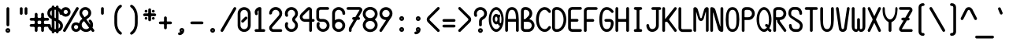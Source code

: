 SplineFontDB: 3.2
FontName: nn
FullName: nasin nanpa
FamilyName: nasin-nanpa
Weight: Regular
Copyright: jan Itan li mama. jan mute a li pona e pali ona.
Version: 4.0.0
ItalicAngle: 0
UnderlinePosition: 0
UnderlineWidth: 0
Ascent: 1000
Descent: 0
InvalidEm: 0
sfntRevision: 0x00010000
LayerCount: 2
Layer: 0 0 "Back" 1
Layer: 1 0 "Fore" 0
XUID: [1021 700 1229584016 12833]
StyleMap: 0x0040
FSType: 0
OS2Version: 3
OS2_WeightWidthSlopeOnly: 0
OS2_UseTypoMetrics: 0
CreationTime: 1640950552
ModificationTime: 1710059594
PfmFamily: 81
TTFWeight: 400
TTFWidth: 5
LineGap: 0
VLineGap: 0
Panose: 0 0 8 9 0 0 0 6 0 0
OS2TypoAscent: 1000
OS2TypoAOffset: 0
OS2TypoDescent: 0
OS2TypoDOffset: 0
OS2TypoLinegap: 0
OS2WinAscent: 1000
OS2WinAOffset: 0
OS2WinDescent: 386
OS2WinDOffset: 0
HheadAscent: 1000
HheadAOffset: 0
HheadDescent: -386
HheadDOffset: 0
OS2SubXSize: 650
OS2SubYSize: 699
OS2SubXOff: 0
OS2SubYOff: 140
OS2SupXSize: 650
OS2SupYSize: 699
OS2SupXOff: 0
OS2SupYOff: 479
OS2StrikeYSize: 49
OS2StrikeYPos: 258
OS2CapHeight: 1000
OS2XHeight: 500
OS2Vendor: 'XXXX'
OS2CodePages: 00000001.00000000
OS2UnicodeRanges: 0000000c.00000000.00000000.00000000
DEI: 91125
LangName: 1033 "" "" "" "" "" "3.1.1" "" "+ACIA-jan Itan 2023+ACIA" "+ACIAIgAA" "+ACIA-jan Itan+ACIA" "+ACIAIgAA" "+ACIAIgAA" "+ACIA-https://etbcor.com/+ACIA" "+ACIA-MIT License+ACIA" "+ACIA-https://opensource.org/licenses/MIT+ACIA" "" "nasin-nanpa" "Regular"
Encoding: Custom
UnicodeInterp: none
NameList: AGL For New Fonts
DisplaySize: -72
AntiAlias: 1
FitToEm: 1
WinInfo: 32 16 8
BeginPrivate: 0
EndPrivate
BeginChars: 368 368

StartChar: NUL
Encoding: 0 0 0
Width: 0
LayerCount: 2
Colour: fa6791
EndChar

StartChar: ZWJ
Encoding: 1 8205 1
Width: 0
LayerCount: 2
Colour: fa6791
EndChar

StartChar: VAR01
Encoding: 2 65024 2
Width: 0
LayerCount: 2
Colour: fa6791
EndChar

StartChar: VAR02
Encoding: 3 65025 3
Width: 0
LayerCount: 2
Colour: fa6791
EndChar

StartChar: VAR03
Encoding: 4 65026 4
Width: 0
LayerCount: 2
Colour: fa6791
EndChar

StartChar: VAR04
Encoding: 5 65027 5
Width: 0
LayerCount: 2
Colour: fa6791
EndChar

StartChar: VAR05
Encoding: 6 65028 6
Width: 0
LayerCount: 2
Colour: fa6791
EndChar

StartChar: VAR06
Encoding: 7 65029 7
Width: 0
LayerCount: 2
Colour: fa6791
EndChar

StartChar: VAR07
Encoding: 8 65030 8
Width: 0
LayerCount: 2
Colour: fa6791
EndChar

StartChar: VAR08
Encoding: 9 65031 9
Width: 0
LayerCount: 2
Colour: fa6791
EndChar

StartChar: combCartExtHalfTok
Encoding: 10 -1 10
Width: 0
LayerCount: 2
Fore
SplineSet
-550 -150 m 4
 -550 -122 -528 -100 -500 -100 c 6
 0 -100 l 2
 28 -100 50 -122 50 -150 c 0
 50 -178 28 -200 0 -200 c 2
 -500 -200 l 6
 -528 -200 -550 -178 -550 -150 c 4
-550 950 m 4
 -550 978 -528 1000 -500 1000 c 6
 0 1000 l 2
 28 1000 50 978 50 950 c 0
 50 922 28 900 0 900 c 2
 -500 900 l 6
 -528 900 -550 922 -550 950 c 4
EndSplineSet
Colour: fa6791
EndChar

StartChar: combLongGlyphExtHalfTok
Encoding: 11 -1 11
Width: 0
LayerCount: 2
Fore
SplineSet
-550 -150 m 4
 -550 -122 -528 -100 -500 -100 c 6
 0 -100 l 2
 28 -100 50 -122 50 -150 c 0
 50 -178 28 -200 0 -200 c 2
 -500 -200 l 6
 -528 -200 -550 -178 -550 -150 c 4
EndSplineSet
Colour: fa6791
EndChar

StartChar: empty0012
Encoding: 12 -1 12
Width: 0
LayerCount: 2
Colour: fa6791
EndChar

StartChar: empty0013
Encoding: 13 -1 13
Width: 0
LayerCount: 2
Colour: fa6791
EndChar

StartChar: empty0014
Encoding: 14 -1 14
Width: 0
LayerCount: 2
Colour: fa6791
EndChar

StartChar: empty0015
Encoding: 15 -1 15
Width: 0
LayerCount: 2
Colour: fa6791
EndChar

StartChar: startCartTok
Encoding: 16 989584 16
Width: 500
LayerCount: 2
Fore
SplineSet
110 250 m 2
 110 58 307 -100 500 -100 c 0
 528 -100 550 -122 550 -150 c 0
 550 -178 528 -200 500 -200 c 0
 251 -200 10 0 10 250 c 2
 10 550 l 2
 10 800 251 1000 500 1000 c 0
 528 1000 550 978 550 950 c 0
 550 922 528 900 500 900 c 0
 307 900 110 742 110 550 c 2
 110 250 l 2
EndSplineSet
Colour: aaafff
EndChar

StartChar: endCartTok
Encoding: 17 989585 17
Width: 500
LayerCount: 2
Fore
SplineSet
0 -100 m 0
 193 -100 390 58 390 250 c 2
 390 550 l 2
 390 742 193 900 0 900 c 0
 -28 900 -50 922 -50 950 c 0
 -50 978 -28 1000 0 1000 c 0
 249 1000 490 800 490 550 c 2
 490 250 l 2
 490 0 249 -200 0 -200 c 0
 -28 -200 -50 -178 -50 -150 c 0
 -50 -122 -28 -100 0 -100 c 0
EndSplineSet
Colour: aaafff
EndChar

StartChar: combCartExtTok
Encoding: 18 989586 18
Width: 0
LayerCount: 2
Fore
SplineSet
-1050 -150 m 0
 -1050 -122 -1028 -100 -1000 -100 c 2
 0 -100 l 2
 28 -100 50 -122 50 -150 c 0
 50 -178 28 -200 0 -200 c 2
 -1000 -200 l 2
 -1028 -200 -1050 -178 -1050 -150 c 0
-1050 950 m 0
 -1050 978 -1028 1000 -1000 1000 c 2
 0 1000 l 2
 28 1000 50 978 50 950 c 0
 50 922 28 900 0 900 c 2
 -1000 900 l 2
 -1028 900 -1050 922 -1050 950 c 0
EndSplineSet
Colour: aaafff
EndChar

StartChar: startLongPiTok
Encoding: 19 989587 19
Width: 1000
LayerCount: 2
Fore
SplineSet
500 900 m 0
 528 900 550 878 550 850 c 2
 550 -100 l 1
 1000 -100 l 2
 1028 -100 1050 -122 1050 -150 c 0
 1050 -178 1028 -200 1000 -200 c 2
 500 -200 l 2
 472 -200 450 -178 450 -150 c 2
 450 850 l 2
 450 878 472 900 500 900 c 0
EndSplineSet
Colour: aaafff
EndChar

StartChar: combLongPiExtTok
Encoding: 20 989588 20
Width: 0
LayerCount: 2
Colour: aaafff
EndChar

StartChar: joinStackTok
Encoding: 21 989589 21
Width: 0
LayerCount: 2
Colour: aaafff
EndChar

StartChar: joinScaleTok
Encoding: 22 989590 22
Width: 0
LayerCount: 2
Colour: aaafff
EndChar

StartChar: startLongGlyphTok
Encoding: 23 989591 23
Width: 0
LayerCount: 2
Fore
SplineSet
0 -200 m 0
 -28 -200 -50 -178 -50 -150 c 0
 -50 -122 -28 -100 0 -100 c 0
 28 -100 50 -122 50 -150 c 0
 50 -178 28 -200 0 -200 c 0
EndSplineSet
Colour: aaafff
EndChar

StartChar: endLongGlyphTok
Encoding: 24 989592 24
Width: 0
LayerCount: 2
Fore
SplineSet
0 -200 m 0
 -28 -200 -50 -178 -50 -150 c 0
 -50 -122 -28 -100 0 -100 c 0
 28 -100 50 -122 50 -150 c 0
 50 -178 28 -200 0 -200 c 0
EndSplineSet
Colour: aaafff
EndChar

StartChar: combLongGlyphExtTok
Encoding: 25 989593 25
Width: 0
LayerCount: 2
Fore
SplineSet
-1050 -150 m 0
 -1050 -122 -1028 -100 -1000 -100 c 2
 0 -100 l 2
 28 -100 50 -122 50 -150 c 0
 50 -178 28 -200 0 -200 c 2
 -1000 -200 l 2
 -1028 -200 -1050 -178 -1050 -150 c 0
EndSplineSet
Colour: aaafff
EndChar

StartChar: startRevLongGlyphTok
Encoding: 26 989594 26
Width: 0
LayerCount: 2
Fore
SplineSet
0 -200 m 0
 -28 -200 -50 -178 -50 -150 c 0
 -50 -122 -28 -100 0 -100 c 0
 28 -100 50 -122 50 -150 c 0
 50 -178 28 -200 0 -200 c 0
EndSplineSet
Colour: aaafff
EndChar

StartChar: endRevLongGlyphTok
Encoding: 27 989595 27
Width: 0
LayerCount: 2
Fore
SplineSet
0 -200 m 0
 -28 -200 -50 -178 -50 -150 c 0
 -50 -122 -28 -100 0 -100 c 0
 28 -100 50 -122 50 -150 c 0
 50 -178 28 -200 0 -200 c 0
EndSplineSet
Colour: aaafff
EndChar

StartChar: empty0028Tok
Encoding: 28 -1 28
Width: 0
LayerCount: 2
Colour: aaafff
EndChar

StartChar: empty0029Tok
Encoding: 29 -1 29
Width: 0
LayerCount: 2
Colour: aaafff
EndChar

StartChar: empty0030Tok
Encoding: 30 -1 30
Width: 0
LayerCount: 2
Colour: aaafff
EndChar

StartChar: empty0031Tok
Encoding: 31 -1 31
Width: 0
LayerCount: 2
Colour: aaafff
EndChar

StartChar: aTok_startLongGlyphTok
Encoding: 32 -1 32
Width: 1000
LayerCount: 2
Colour: aaafff
EndChar

StartChar: alasaTok_startLongGlyphTok
Encoding: 33 -1 33
Width: 1000
LayerCount: 2
Colour: aaafff
EndChar

StartChar: anuTok_startLongGlyphTok
Encoding: 34 -1 34
Width: 1000
LayerCount: 2
Colour: aaafff
EndChar

StartChar: awenTok_startLongGlyphTok
Encoding: 35 -1 35
Width: 1000
LayerCount: 2
Colour: aaafff
EndChar

StartChar: kamaTok_startLongGlyphTok
Encoding: 36 -1 36
Width: 1000
LayerCount: 2
Colour: aaafff
EndChar

StartChar: kenTok_startLongGlyphTok
Encoding: 37 -1 37
Width: 1000
LayerCount: 2
Colour: aaafff
EndChar

StartChar: kepekenTok_startLongGlyphTok
Encoding: 38 -1 38
Width: 1000
LayerCount: 2
Colour: aaafff
EndChar

StartChar: laTok_startLongGlyphTok
Encoding: 39 -1 39
Width: 1000
LayerCount: 2
Colour: aaafff
EndChar

StartChar: lonTok_startLongGlyphTok
Encoding: 40 -1 40
Width: 1000
LayerCount: 2
Colour: aaafff
EndChar

StartChar: nanpaTok_startLongGlyphTok
Encoding: 41 -1 41
Width: 1000
LayerCount: 2
Colour: aaafff
EndChar

StartChar: openTok_startLongGlyphTok
Encoding: 42 -1 42
Width: 1000
LayerCount: 2
Colour: aaafff
EndChar

StartChar: piTok_startLongGlyphTok
Encoding: 43 -1 43
Width: 1000
LayerCount: 2
Colour: aaafff
EndChar

StartChar: piniTok_startLongGlyphTok
Encoding: 44 -1 44
Width: 1000
LayerCount: 2
Colour: aaafff
EndChar

StartChar: sonaTok_startLongGlyphTok
Encoding: 45 -1 45
Width: 1000
LayerCount: 2
Colour: aaafff
EndChar

StartChar: tawaTok_startLongGlyphTok
Encoding: 46 -1 46
Width: 1000
LayerCount: 2
Colour: aaafff
EndChar

StartChar: wileTok_startLongGlyphTok
Encoding: 47 -1 47
Width: 1000
LayerCount: 2
Colour: aaafff
EndChar

StartChar: wile1Tok_startLongGlyphTok
Encoding: 48 -1 48
Width: 1000
LayerCount: 2
Colour: aaafff
EndChar

StartChar: nTok_startLongGlyphTok
Encoding: 49 -1 49
Width: 1000
LayerCount: 2
Colour: aaafff
EndChar

StartChar: waTok_startLongGlyphTok
Encoding: 50 -1 50
Width: 1000
LayerCount: 2
Colour: aaafff
EndChar

StartChar: empty0051Tok_startLongGlyphTok
Encoding: 51 -1 51
Width: 0
LayerCount: 2
Colour: aaafff
EndChar

StartChar: empty0052Tok_startLongGlyphTok
Encoding: 52 -1 52
Width: 0
LayerCount: 2
Colour: aaafff
EndChar

StartChar: empty0053Tok_startLongGlyphTok
Encoding: 53 -1 53
Width: 0
LayerCount: 2
Colour: aaafff
EndChar

StartChar: empty0054Tok_startLongGlyphTok
Encoding: 54 -1 54
Width: 0
LayerCount: 2
Colour: aaafff
EndChar

StartChar: empty0055Tok_startLongGlyphTok
Encoding: 55 -1 55
Width: 0
LayerCount: 2
Colour: aaafff
EndChar

StartChar: empty0056Tok_startLongGlyphTok
Encoding: 56 -1 56
Width: 0
LayerCount: 2
Colour: aaafff
EndChar

StartChar: empty0057Tok_startLongGlyphTok
Encoding: 57 -1 57
Width: 0
LayerCount: 2
Colour: aaafff
EndChar

StartChar: empty0058Tok_startLongGlyphTok
Encoding: 58 -1 58
Width: 0
LayerCount: 2
Colour: aaafff
EndChar

StartChar: empty0059Tok_startLongGlyphTok
Encoding: 59 -1 59
Width: 0
LayerCount: 2
Colour: aaafff
EndChar

StartChar: empty0060Tok_startLongGlyphTok
Encoding: 60 -1 60
Width: 0
LayerCount: 2
Colour: aaafff
EndChar

StartChar: empty0061Tok_startLongGlyphTok
Encoding: 61 -1 61
Width: 0
LayerCount: 2
Colour: aaafff
EndChar

StartChar: empty0062Tok_startLongGlyphTok
Encoding: 62 -1 62
Width: 0
LayerCount: 2
Colour: aaafff
EndChar

StartChar: empty0063Tok_startLongGlyphTok
Encoding: 63 -1 63
Width: 0
LayerCount: 2
Colour: aaafff
EndChar

StartChar: space
Encoding: 64 32 64
Width: 500
LayerCount: 2
Colour: fffaaa
EndChar

StartChar: exclam
Encoding: 65 33 65
Width: 500
LayerCount: 2
Fore
SplineSet
250 58 m 0
 242 58 236 52 236 44 c 0
 236 36 242 30 250 30 c 0
 258 30 264 36 264 44 c 0
 264 52 258 58 250 58 c 0
250 120 m 0
 292 120 326 86 326 44 c 0
 326 2 292 -32 250 -32 c 0
 208 -32 174 2 174 44 c 0
 174 86 208 120 250 120 c 0
250 794 m 0
 275 794 295 774 295 750 c 2
 295 222 l 2
 295 198 275 178 250 178 c 0
 225 178 206 198 206 222 c 2
 206 750 l 2
 206 774 225 794 250 794 c 0
EndSplineSet
Colour: fffaaa
EndChar

StartChar: quotedbl
Encoding: 66 34 66
Width: 500
LayerCount: 2
Fore
SplineSet
325 793 m 0
 350 793 370 773 370 749 c 2
 370 593 l 2
 370 569 350 549 325 549 c 0
 300 549 281 569 281 593 c 2
 281 749 l 2
 281 773 300 793 325 793 c 0
174 793 m 0
 199 793 219 773 219 749 c 2
 219 593 l 2
 219 569 199 549 174 549 c 0
 149 549 130 569 130 593 c 2
 130 749 l 2
 130 773 149 793 174 793 c 0
EndSplineSet
Colour: fffaaa
EndChar

StartChar: numbersign
Encoding: 67 35 67
Width: 500
LayerCount: 2
Fore
SplineSet
223 360 m 2
 209 360 193 344 193 330 c 2
 193 280 l 2
 193 266 209 250 223 250 c 2
 277 250 l 2
 291 250 307 266 307 280 c 2
 307 330 l 2
 307 344 291 360 277 360 c 2
 223 360 l 2
149 611 m 0
 174 611 193 591 193 567 c 2
 193 478 l 2
 193 464 209 448 223 448 c 2
 277 448 l 2
 291 448 307 464 307 478 c 2
 307 567 l 2
 307 591 326 611 351 611 c 0
 376 611 395 591 395 567 c 2
 395 478 l 2
 395 464 411 448 425 448 c 2
 514 448 l 2
 538 448 558 429 558 404 c 0
 558 379 538 360 514 360 c 2
 425 360 l 2
 411 360 395 344 395 330 c 2
 395 280 l 2
 395 266 411 250 425 250 c 2
 514 250 l 2
 538 250 558 231 558 206 c 0
 558 181 538 162 514 162 c 2
 425 162 l 2
 411 162 395 146 395 132 c 2
 395 43 l 2
 395 19 376 -1 351 -1 c 0
 326 -1 307 19 307 43 c 2
 307 132 l 2
 307 146 291 162 277 162 c 2
 223 162 l 2
 209 162 193 146 193 132 c 2
 193 43 l 2
 193 19 174 -1 149 -1 c 0
 124 -1 104 19 104 43 c 2
 104 132 l 2
 104 146 89 162 75 162 c 2
 -14 162 l 2
 -38 162 -58 181 -58 206 c 0
 -58 231 -38 250 -14 250 c 2
 75 250 l 2
 89 250 104 266 104 280 c 2
 104 330 l 2
 104 344 89 360 75 360 c 2
 -14 360 l 2
 -38 360 -58 379 -58 404 c 0
 -58 429 -38 448 -14 448 c 2
 75 448 l 2
 89 448 104 464 104 478 c 2
 104 567 l 2
 104 591 124 611 149 611 c 0
EndSplineSet
Colour: fffaaa
EndChar

StartChar: dollar
Encoding: 68 36 68
Width: 500
LayerCount: 2
Fore
SplineSet
360 283 m 1
 360 105 l 1
 389 124 410 157 410 194 c 0
 410 210 405 254 360 283 c 1
230 359 m 1
 230 88 l 1
 272 88 l 1
 272 335 l 1
 230 359 l 1
142 694 m 1
 111 676 91 642 91 603 c 0
 91 584 95 542 142 512 c 1
 142 694 l 1
272 709 m 1
 230 709 l 1
 230 461 l 1
 272 437 l 1
 272 709 l 1
186 846 m 0
 211 846 230 826 230 802 c 2
 230 798 l 1
 272 798 l 1
 272 802 l 2
 272 826 291 846 316 846 c 0
 341 846 360 826 360 802 c 2
 360 779 l 1
 429 747 478 677 478 597 c 2
 478 591 l 2
 478 567 459 547 434 547 c 0
 409 547 390 567 390 591 c 0
 390 621 378 648 360 669 c 1
 360 386 l 1
 404 361 l 1
 460 327 499 266 499 194 c 0
 499 106 440 30 360 7 c 1
 360 -4 l 2
 360 -28 341 -48 316 -48 c 0
 291 -48 272 -28 272 -4 c 2
 272 -1 l 1
 230 -1 l 1
 230 -4 l 2
 230 -28 211 -48 186 -48 c 0
 161 -48 142 -28 142 -4 c 2
 142 17 l 1
 97 37 22 92 22 206 c 0
 22 230 41 250 66 250 c 0
 91 250 111 230 111 206 c 0
 111 175 122 146 142 125 c 1
 142 410 l 1
 96 436 l 1
 40 470 2 531 2 603 c 0
 2 692 61 769 142 791 c 1
 142 802 l 2
 142 826 161 846 186 846 c 0
EndSplineSet
Colour: fffaaa
EndChar

StartChar: percent
Encoding: 69 37 69
Width: 500
LayerCount: 2
Fore
SplineSet
414 219 m 0
 378 219 349 189 349 153 c 0
 349 117 378 87 414 87 c 0
 450 87 482 117 482 153 c 0
 482 189 450 219 414 219 c 0
414 307 m 0
 500 307 570 239 570 153 c 0
 570 67 500 -2 414 -2 c 0
 328 -2 260 67 260 153 c 0
 260 239 328 307 414 307 c 0
86 707 m 0
 50 707 19 677 19 641 c 0
 19 605 50 575 86 575 c 0
 122 575 152 605 152 641 c 0
 152 677 122 707 86 707 c 0
46 -2 m 0
 20 -2 0 19 0 41 c 0
 0 49 2 57 6 64 c 2
 416 774 l 2
 425 790 439 797 452 797 c 0
 476 797 500 776 500 751 c 0
 500 744 498 737 494 730 c 2
 84 19 l 2
 76 5 61 -2 46 -2 c 0
86 796 m 0
 172 796 241 727 241 641 c 0
 241 555 172 487 86 487 c 0
 0 487 -70 555 -70 641 c 0
 -70 727 0 796 86 796 c 0
EndSplineSet
Colour: fffaaa
EndChar

StartChar: ampersand
Encoding: 70 38 70
Width: 500
LayerCount: 2
Fore
SplineSet
168 346 m 1
 150 332 l 1
 114 306 93 266 93 222 c 0
 93 147 155 85 230 85 c 0
 270 85 305 102 330 129 c 1
 168 346 l 1
208 709 m 0
 153 709 108 664 108 609 c 2
 108 607 l 2
 108 599 109 578 126 552 c 1
 186 470 l 1
 264 528 l 2
 292 550 306 577 306 609 c 0
 306 664 263 709 208 709 c 0
496 41 m 0
 496 18 475 -3 450 -3 c 0
 437 -3 425 3 416 14 c 2
 384 57 l 1
 344 19 289 -3 230 -3 c 0
 106 -3 4 98 4 222 c 0
 4 291 36 358 93 401 c 2
 116 418 l 1
 58 495 l 2
 34 526 20 567 20 609 c 0
 20 713 104 797 208 797 c 0
 312 797 395 713 395 609 c 0
 395 586 392 512 318 457 c 2
 240 399 l 1
 366 230 l 1
 364 264 349 295 326 318 c 0
 318 327 314 338 314 349 c 0
 314 373 334 393 358 393 c 0
 369 393 380 389 388 381 c 0
 429 340 454 284 454 222 c 0
 454 191 447 161 436 134 c 1
 486 67 l 2
 492 59 496 50 496 41 c 0
EndSplineSet
Colour: fffaaa
EndChar

StartChar: quotesingle
Encoding: 71 39 71
Width: 500
LayerCount: 2
Fore
SplineSet
295 595 m 2
 295 571 275 551 250 551 c 0
 225 551 206 571 206 595 c 2
 206 751 l 2
 206 775 225 795 250 795 c 0
 275 795 295 775 295 751 c 2
 295 595 l 2
EndSplineSet
Colour: fffaaa
EndChar

StartChar: parenleft
Encoding: 72 40 72
Width: 500
LayerCount: 2
Fore
SplineSet
326 872 m 0
 344 872 370 858 370 829 c 0
 370 812 360 797 344 787 c 0
 265 737 219 620 219 501 c 2
 219 280 l 2
 219 161 265 44 344 -6 c 0
 363 -18 370 -33 370 -48 c 0
 370 -71 353 -91 328 -91 c 0
 287 -91 130 34 130 280 c 2
 130 501 l 2
 130 648 192 801 310 869 c 0
 313 871 319 872 326 872 c 0
EndSplineSet
Colour: fffaaa
EndChar

StartChar: parenright
Encoding: 73 41 73
Width: 500
LayerCount: 2
Fore
SplineSet
130 829 m 0
 130 858 156 872 174 872 c 0
 181 872 187 871 190 869 c 0
 308 801 371 648 371 501 c 2
 371 280 l 2
 371 37 216 -91 174 -91 c 0
 149 -91 130 -71 130 -48 c 0
 130 -33 138 -18 156 -6 c 0
 235 44 282 161 282 280 c 2
 282 501 l 2
 282 620 235 737 156 787 c 0
 140 797 130 812 130 829 c 0
EndSplineSet
Colour: fffaaa
EndChar

StartChar: asterisk
Encoding: 74 42 74
Width: 500
LayerCount: 2
Fore
SplineSet
366 477 m 0
 391 477 410 457 410 433 c 0
 410 409 391 390 366 390 c 0
 341 390 321 409 321 433 c 0
 321 457 341 477 366 477 c 0
134 478 m 0
 158 478 178 459 178 434 c 0
 178 409 158 390 134 390 c 0
 110 390 91 409 91 434 c 0
 91 459 110 478 134 478 c 0
366 709 m 0
 390 709 410 690 410 665 c 0
 410 640 390 620 366 620 c 0
 342 620 322 640 322 665 c 0
 322 690 342 709 366 709 c 0
135 709 m 0
 160 709 179 689 179 665 c 0
 179 641 160 621 135 621 c 0
 110 621 91 641 91 665 c 0
 91 689 110 709 135 709 c 0
251 756 m 0
 276 756 295 736 295 712 c 2
 295 608 l 2
 295 601 302 593 309 593 c 2
 413 593 l 2
 437 593 457 575 457 550 c 0
 457 525 437 505 413 505 c 2
 309 505 l 2
 302 505 295 497 295 490 c 2
 295 386 l 2
 295 362 276 342 251 342 c 0
 226 342 206 362 206 386 c 2
 206 490 l 2
 206 497 198 505 191 505 c 2
 87 505 l 2
 63 505 43 525 43 550 c 0
 43 575 63 593 87 593 c 2
 191 593 l 2
 198 593 206 601 206 608 c 2
 206 712 l 2
 206 736 226 756 251 756 c 0
EndSplineSet
Colour: fffaaa
EndChar

StartChar: plus
Encoding: 75 43 75
Width: 500
LayerCount: 2
Fore
SplineSet
251 496 m 0
 276 496 295 476 295 452 c 2
 295 348 l 2
 295 341 302 333 309 333 c 2
 413 333 l 2
 437 333 457 315 457 290 c 0
 457 265 437 245 413 245 c 2
 309 245 l 2
 302 245 295 237 295 230 c 2
 295 126 l 2
 295 102 276 82 251 82 c 0
 226 82 206 102 206 126 c 2
 206 230 l 2
 206 237 198 245 191 245 c 2
 87 245 l 2
 63 245 43 265 43 290 c 0
 43 315 63 333 87 333 c 2
 191 333 l 2
 198 333 206 341 206 348 c 2
 206 452 l 2
 206 476 226 496 251 496 c 0
EndSplineSet
Colour: fffaaa
EndChar

StartChar: comma
Encoding: 76 44 76
Width: 500
LayerCount: 2
Fore
SplineSet
273 62 m 0
 265 62 259 56 259 48 c 0
 259 40 265 34 273 34 c 0
 281 34 286 40 286 48 c 0
 286 56 281 62 273 62 c 0
194 -107 m 0
 170 -106 151 -86 151 -62 c 0
 151 -14 199 -21 217 -14 c 0
 219 -13 220 -12 220 -11 c 0
 220 -4 197 13 197 48 c 0
 197 90 231 124 273 124 c 0
 315 124 349 90 349 48 c 0
 349 -38 280 -107 194 -107 c 0
EndSplineSet
Colour: fffaaa
EndChar

StartChar: hyphen
Encoding: 77 45 77
Width: 500
LayerCount: 2
Fore
SplineSet
457 290 m 0
 457 265 437 245 413 245 c 2
 87 245 l 2
 63 245 43 265 43 290 c 0
 43 315 63 333 87 333 c 2
 413 333 l 2
 437 333 457 315 457 290 c 0
EndSplineSet
Colour: fffaaa
EndChar

StartChar: period
Encoding: 78 46 78
Width: 500
LayerCount: 2
Fore
SplineSet
250 62 m 0
 242 62 236 56 236 48 c 0
 236 40 242 34 250 34 c 0
 258 34 264 40 264 48 c 0
 264 56 258 62 250 62 c 0
250 124 m 0
 292 124 326 90 326 48 c 0
 326 6 292 -28 250 -28 c 0
 208 -28 174 6 174 48 c 0
 174 90 208 124 250 124 c 0
EndSplineSet
Colour: fffaaa
EndChar

StartChar: slash
Encoding: 79 47 79
Width: 500
LayerCount: 2
Fore
SplineSet
454 796 m 0
 480 796 500 774 500 752 c 0
 500 745 498 737 494 730 c 2
 84 19 l 2
 76 5 61 -2 46 -2 c 0
 20 -2 0 20 0 42 c 0
 0 50 2 57 6 64 c 2
 416 774 l 2
 424 788 439 796 454 796 c 0
EndSplineSet
Colour: fffaaa
EndChar

StartChar: zero
Encoding: 80 48 80
Width: 500
LayerCount: 2
Fore
SplineSet
201 295 m 0
 177 295 156 316 156 340 c 0
 156 351 160 362 169 371 c 2
 277 478 l 2
 286 487 297 491 308 491 c 0
 332 491 352 470 352 446 c 0
 352 435 347 423 339 415 c 2
 232 308 l 2
 224 300 212 295 201 295 c 0
250 707 m 0
 185 707 132 654 132 589 c 2
 132 204 l 2
 132 139 185 85 250 85 c 0
 315 85 368 138 368 203 c 2
 368 589 l 2
 368 654 315 707 250 707 c 0
250 795 m 0
 364 795 457 702 457 588 c 2
 457 204 l 2
 457 90 364 -3 250 -3 c 0
 136 -3 44 90 43 203 c 1
 43 590 l 2
 43 703 137 795 250 795 c 0
EndSplineSet
Colour: fffaaa
EndChar

StartChar: one
Encoding: 81 49 81
Width: 500
LayerCount: 2
Fore
SplineSet
173 631 m 0
 173 613 182 598 182 582 c 0
 182 556 159 536 136 536 c 0
 121 536 105 545 96 566 c 0
 88 586 84 607 84 630 c 0
 84 721 159 797 250 797 c 0
 274 797 295 777 295 753 c 2
 295 87 l 1
 374 87 l 2
 398 87 418 68 418 43 c 0
 418 18 398 -2 374 -2 c 2
 126 -2 l 2
 102 -2 82 18 82 43 c 0
 82 68 102 87 126 87 c 2
 206 87 l 1
 206 694 l 1
 186 680 173 657 173 631 c 0
EndSplineSet
Colour: fffaaa
EndChar

StartChar: two
Encoding: 82 50 82
Width: 500
LayerCount: 2
Fore
SplineSet
170 85 m 2
 413 85 l 2
 437 85 457 67 457 42 c 0
 457 17 437 -3 413 -3 c 2
 170 -3 l 2
 100 -3 43 54 43 124 c 0
 43 156 55 185 74 207 c 2
 341 516 l 2
 367 546 368 575 368 591 c 0
 368 656 315 709 250 709 c 0
 185 709 132 656 132 591 c 0
 132 573 104 557 79 557 c 0
 60 557 43 566 43 591 c 0
 43 705 136 798 250 798 c 0
 364 798 457 705 457 591 c 0
 457 538 439 494 411 461 c 0
 321 357 230 252 140 148 c 0
 134 141 132 134 132 124 c 0
 132 103 149 85 170 85 c 2
EndSplineSet
Colour: fffaaa
EndChar

StartChar: three
Encoding: 83 51 83
Width: 500
LayerCount: 2
Fore
SplineSet
100 312 m 0
 127 312 145 290 145 268 c 0
 145 262 143 257 141 251 c 0
 135 237 132 221 132 205 c 0
 132 140 185 87 250 87 c 0
 315 87 368 140 368 205 c 0
 368 304 275 293 275 397 c 0
 275 500 368 491 368 590 c 0
 368 655 315 708 250 708 c 0
 185 708 132 655 132 590 c 0
 132 574 135 558 141 544 c 0
 143 538 145 533 145 527 c 0
 145 505 127 483 100 483 c 0
 54 483 43 546 43 590 c 0
 43 704 136 797 250 797 c 0
 364 797 457 704 457 590 c 0
 457 485 384 434 375 425 c 0
 368 418 364 408 364 397 c 0
 364 373 379 368 396 351 c 0
 433 314 457 262 457 205 c 0
 457 91 364 -2 250 -2 c 0
 136 -2 43 91 43 205 c 0
 43 249 54 312 100 312 c 0
EndSplineSet
Colour: fffaaa
EndChar

StartChar: four
Encoding: 84 52 84
Width: 500
LayerCount: 2
Fore
SplineSet
304 705 m 2
 122 526 l 2
 110 514 103 497 103 479 c 0
 103 443 132 413 168 413 c 2
 314 413 l 1
 314 701 l 2
 314 704 311 707 308 707 c 0
 306 707 305 706 304 705 c 2
244 770 m 2
 258 783 282 796 308 796 c 0
 360 796 402 753 402 701 c 2
 402 413 l 1
 442 413 l 2
 466 413 486 394 486 369 c 0
 486 344 466 324 442 324 c 2
 402 324 l 1
 402 43 l 2
 402 19 383 -1 358 -1 c 0
 333 -1 314 19 314 43 c 2
 314 324 l 1
 168 324 l 2
 82 324 14 393 14 479 c 0
 14 523 33 562 60 589 c 2
 244 770 l 2
EndSplineSet
Colour: fffaaa
EndChar

StartChar: five
Encoding: 85 53 85
Width: 500
LayerCount: 2
Fore
SplineSet
104 315 m 0
 131 315 148 293 148 271 c 0
 148 265 147 260 145 254 c 0
 139 240 135 223 135 207 c 0
 135 142 189 89 254 89 c 0
 319 89 372 142 372 207 c 0
 372 272 318 326 253 326 c 2
 166 326 l 2
 99 326 39 378 39 444 c 2
 39 671 l 2
 39 741 96 797 166 797 c 2
 402 797 l 2
 426 797 446 778 446 753 c 0
 446 728 426 709 402 709 c 2
 166 709 l 2
 145 709 128 690 128 669 c 2
 128 454 l 2
 128 433 146 414 167 414 c 2
 254 414 l 2
 368 414 461 321 461 207 c 0
 461 93 368 0 254 0 c 0
 140 0 47 93 47 207 c 0
 47 250 58 315 104 315 c 0
EndSplineSet
Colour: fffaaa
EndChar

StartChar: six
Encoding: 86 54 86
Width: 500
LayerCount: 2
Fore
SplineSet
368 205 m 0
 368 269 316 323 250 323 c 0
 187 323 132 272 132 205 c 0
 132 140 185 87 250 87 c 0
 315 87 368 140 368 205 c 0
250 412 m 0
 374 412 457 307 457 208 c 0
 457 92 366 -2 250 -2 c 0
 136 -2 43 91 43 205 c 2
 43 599 l 2
 43 709 139 797 250 797 c 0
 343 797 455 729 457 590 c 0
 457 566 438 546 413 546 c 0
 388 546 368 566 368 590 c 0
 368 655 315 708 250 708 c 0
 185 708 132 655 132 590 c 2
 132 375 l 1
 167 398 205 412 250 412 c 0
EndSplineSet
Colour: fffaaa
EndChar

StartChar: seven
Encoding: 87 55 87
Width: 500
LayerCount: 2
Fore
SplineSet
44 797 m 2
 404 797 l 2
 456 797 500 754 500 702 c 0
 500 684 493 667 484 653 c 2
 382 475 l 1
 384 475 l 2
 408 475 428 456 428 431 c 0
 428 406 408 386 384 386 c 2
 330 386 l 1
 166 103 l 2
 163 98 160 92 160 84 c 2
 160 42 l 2
 160 18 141 -2 116 -2 c 0
 91 -2 72 18 72 42 c 2
 72 84 l 2
 72 106 76 126 86 144 c 2
 228 386 l 1
 222 386 l 2
 198 386 178 406 178 431 c 0
 178 456 198 475 222 475 c 2
 278 475 l 1
 410 699 l 1
 410 702 l 2
 410 705 409 708 406 708 c 2
 44 708 l 2
 20 708 0 728 0 753 c 0
 0 778 20 797 44 797 c 2
EndSplineSet
Colour: fffaaa
EndChar

StartChar: eight
Encoding: 88 56 88
Width: 500
LayerCount: 2
Fore
SplineSet
250 353 m 0
 168 353 103 293 103 218 c 0
 103 143 168 82 250 82 c 0
 332 82 398 143 398 218 c 0
 398 293 332 353 250 353 c 0
250 713 m 0
 168 713 103 652 103 577 c 0
 103 502 168 442 250 442 c 0
 332 442 398 502 398 577 c 0
 398 652 332 713 250 713 c 0
250 802 m 0
 381 802 486 701 486 577 c 0
 486 556 483 470 402 405 c 0
 400 403 400 402 400 400 c 0
 400 380 486 339 486 218 c 0
 486 94 381 -7 250 -7 c 0
 119 -7 14 94 14 218 c 0
 14 239 17 325 98 390 c 0
 100 392 102 393 102 395 c 0
 102 415 14 456 14 577 c 0
 14 701 119 802 250 802 c 0
EndSplineSet
Colour: fffaaa
EndChar

StartChar: nine
Encoding: 89 57 89
Width: 500
LayerCount: 2
Fore
SplineSet
250 706 m 0
 185 706 132 653 132 588 c 0
 132 523 185 470 250 470 c 0
 315 470 368 523 368 588 c 0
 368 653 315 706 250 706 c 0
88 -3 m 0
 62 -3 42 19 42 41 c 0
 42 49 45 57 50 65 c 2
 250 371 l 2
 252 374 255 381 250 381 c 0
 136 381 44 474 44 588 c 0
 44 702 136 795 250 795 c 0
 364 795 457 702 457 588 c 0
 457 547 445 507 424 475 c 2
 124 17 l 2
 116 4 102 -3 88 -3 c 0
EndSplineSet
Colour: fffaaa
EndChar

StartChar: colon
Encoding: 90 58 90
Width: 500
LayerCount: 2
Fore
SplineSet
250 89 m 0
 242 89 236 83 236 75 c 0
 236 67 242 62 250 62 c 0
 258 62 264 67 264 75 c 0
 264 83 258 89 250 89 c 0
250 152 m 0
 292 152 326 117 326 75 c 0
 326 33 292 -1 250 -1 c 0
 208 -1 174 33 174 75 c 0
 174 117 208 152 250 152 c 0
250 441 m 0
 242 441 236 436 236 428 c 0
 236 420 242 414 250 414 c 0
 258 414 264 420 264 428 c 0
 264 436 258 441 250 441 c 0
250 504 m 0
 292 504 326 470 326 428 c 0
 326 386 292 352 250 352 c 0
 208 352 174 386 174 428 c 0
 174 470 208 504 250 504 c 0
EndSplineSet
Colour: fffaaa
EndChar

StartChar: semicolon
Encoding: 91 59 91
Width: 500
LayerCount: 2
Fore
SplineSet
273 88 m 0
 265 88 259 83 259 75 c 0
 259 67 265 61 273 61 c 0
 281 61 286 67 286 75 c 0
 286 83 281 88 273 88 c 0
273 151 m 0
 315 151 349 116 349 74 c 0
 349 -12 280 -80 194 -80 c 0
 170 -79 151 -60 151 -36 c 0
 151 13 199 6 217 13 c 0
 219 14 220 15 220 16 c 0
 220 23 197 39 197 75 c 0
 197 117 231 151 273 151 c 0
273 440 m 0
 265 440 259 434 259 426 c 0
 259 418 265 413 273 413 c 0
 281 413 286 418 286 426 c 0
 286 434 281 440 273 440 c 0
273 502 m 0
 315 502 349 468 349 426 c 0
 349 384 315 350 273 350 c 0
 231 350 197 384 197 426 c 0
 197 468 231 502 273 502 c 0
EndSplineSet
Colour: fffaaa
EndChar

StartChar: less
Encoding: 92 60 92
Width: 500
LayerCount: 2
Fore
SplineSet
456 41 m 0
 456 17 435 -4 411 -4 c 0
 400 -4 389 0 380 9 c 2
 82 307 l 2
 59 330 44 362 44 397 c 0
 44 432 59 465 82 488 c 2
 380 786 l 2
 389 795 400 799 411 799 c 0
 435 799 456 778 456 754 c 0
 456 743 451 732 443 724 c 2
 144 425 l 2
 137 418 133 408 133 397 c 0
 133 386 137 377 144 370 c 2
 443 71 l 2
 451 63 456 52 456 41 c 0
EndSplineSet
Colour: fffaaa
EndChar

StartChar: equal
Encoding: 93 61 93
Width: 500
LayerCount: 2
Fore
SplineSet
87 230 m 2
 413 230 l 2
 437 230 457 212 457 187 c 0
 457 162 437 142 413 142 c 2
 87 142 l 2
 63 142 43 162 43 187 c 0
 43 212 63 230 87 230 c 2
87 411 m 2
 413 411 l 2
 437 411 457 393 457 368 c 0
 457 343 437 323 413 323 c 2
 87 323 l 2
 63 323 43 343 43 368 c 0
 43 393 63 411 87 411 c 2
EndSplineSet
Colour: fffaaa
EndChar

StartChar: greater
Encoding: 94 62 94
Width: 500
LayerCount: 2
Fore
SplineSet
88 -4 m 0
 64 -4 44 17 44 41 c 0
 44 52 49 63 57 71 c 2
 356 370 l 2
 363 377 367 386 367 397 c 0
 367 408 363 418 356 425 c 2
 57 724 l 2
 48 733 44 743 44 754 c 0
 44 777 62 799 88 799 c 0
 99 799 110 795 119 786 c 2
 418 488 l 2
 441 465 456 432 456 397 c 0
 456 362 441 330 418 307 c 2
 119 9 l 2
 110 0 99 -4 88 -4 c 0
EndSplineSet
Colour: fffaaa
EndChar

StartChar: question
Encoding: 95 63 95
Width: 500
LayerCount: 2
Fore
SplineSet
249 56 m 0
 241 56 235 50 235 42 c 0
 235 34 241 29 249 29 c 0
 257 29 263 34 263 42 c 0
 263 50 257 56 249 56 c 0
249 118 m 0
 291 118 325 84 325 42 c 0
 325 0 291 -34 249 -34 c 0
 207 -34 173 0 173 42 c 0
 173 84 207 118 249 118 c 0
100 482 m 0
 54 482 43 545 43 589 c 0
 43 703 136 796 250 796 c 0
 364 796 457 703 457 589 c 0
 457 503 404 431 335 400 c 0
 313 391 294 366 294 338 c 2
 294 220 l 2
 294 196 274 177 249 177 c 0
 224 177 205 197 205 221 c 2
 205 339 l 2
 205 403 243 456 296 480 c 0
 338 498 368 539 368 589 c 0
 368 654 315 707 250 707 c 0
 185 707 132 654 132 589 c 0
 132 573 135 557 141 543 c 0
 143 537 145 531 145 525 c 0
 145 503 127 482 100 482 c 0
EndSplineSet
Colour: fffaaa
EndChar

StartChar: at
Encoding: 96 64 96
Width: 500
LayerCount: 2
Fore
SplineSet
291 410 m 0
 291 455 272 490 249 490 c 0
 226 490 208 454 208 410 c 0
 208 366 226 330 249 330 c 0
 272 330 291 366 291 410 c 0
342 558 m 0
 361 558 378 538 378 514 c 0
 378 503 375 492 368 483 c 0
 362 476 359 466 359 456 c 0
 359 447 361 419 361 410 c 2
 361 307 l 2
 361 291 371 278 384 278 c 0
 397 278 408 291 408 307 c 0
 413 335 416 366 416 397 c 0
 416 568 341 708 250 708 c 0
 159 708 84 568 84 397 c 0
 84 226 159 86 250 86 c 0
 299 86 343 126 373 190 c 1
 339 195 313 222 299 259 c 1
 284 248 267 241 249 241 c 0
 187 241 137 317 137 410 c 0
 137 503 187 579 249 579 c 0
 275 579 298 566 316 545 c 1
 322 554 332 558 342 558 c 0
487 397 m 0
 487 178 381 -2 250 -2 c 0
 120 -2 13 177 13 397 c 0
 13 617 120 796 250 796 c 0
 380 796 487 617 487 397 c 0
EndSplineSet
Colour: fffaaa
EndChar

StartChar: A
Encoding: 97 65 97
Width: 500
LayerCount: 2
Fore
SplineSet
250 708 m 0
 139 708 129 578 123 414 c 1
 377 414 l 1
 371 578 361 708 250 708 c 0
34 398 m 2
 34 618 87 797 250 797 c 0
 413 797 466 618 466 398 c 2
 466 45 l 2
 466 21 446 1 421 1 c 0
 396 1 377 21 377 45 c 2
 377 326 l 1
 123 326 l 1
 123 45 l 2
 123 21 103 1 78 1 c 0
 53 1 34 21 34 45 c 2
 34 398 l 2
EndSplineSet
Colour: fffaaa
EndChar

StartChar: B
Encoding: 98 66 98
Width: 500
LayerCount: 2
Fore
SplineSet
258 87 m 1
 329 88 378 143 378 205 c 0
 378 270 325 323 260 323 c 2
 124 323 l 1
 124 125 l 2
 124 107 136 87 162 87 c 2
 258 87 l 1
162 708 m 2
 144 708 124 694 124 668 c 2
 124 412 l 1
 176 412 l 1
 270 506 l 2
 291 527 304 557 304 590 c 0
 304 655 252 708 186 708 c 2
 162 708 l 2
34 669 m 2
 34 751 100 797 158 797 c 2
 188 797 l 2
 302 797 394 704 394 590 c 0
 394 501 338 449 330 441 c 2
 298 409 l 1
 394 391 466 306 466 205 c 0
 466 92 376 -2 264 -2 c 2
 162 -2 l 2
 92 -2 34 54 34 124 c 2
 34 669 l 2
EndSplineSet
Colour: fffaaa
EndChar

StartChar: C
Encoding: 99 67 99
Width: 500
LayerCount: 2
Fore
SplineSet
487 653 m 0
 487 631 469 609 444 609 c 0
 430 609 416 616 407 628 c 2
 401 637 l 1
 349 701 314 708 289 708 c 0
 175 708 102 568 102 397 c 0
 102 226 175 87 289 87 c 0
 345 87 370 118 407 167 c 0
 417 181 431 186 443 186 c 0
 466 186 487 166 487 142 c 0
 487 133 484 124 478 115 c 0
 426 41 371 -2 289 -2 c 0
 126 -2 13 177 13 397 c 0
 13 617 126 797 289 797 c 0
 394 797 451 722 480 677 c 0
 485 670 487 661 487 653 c 0
EndSplineSet
Colour: fffaaa
EndChar

StartChar: D
Encoding: 100 68 100
Width: 500
LayerCount: 2
Fore
SplineSet
114 127 m 2
 114 111 123 87 157 87 c 2
 180 87 l 2
 294 87 387 226 387 397 c 0
 387 568 294 708 180 708 c 2
 152 708 l 2
 131 708 114 691 114 670 c 2
 114 127 l 2
152 797 m 2
 185 797 l 2
 346 797 475 615 475 397 c 0
 475 177 343 -2 180 -2 c 2
 152 -2 l 2
 83 -2 25 53 25 122 c 2
 25 681 l 2
 25 744 86 797 152 797 c 2
EndSplineSet
Colour: fffaaa
EndChar

StartChar: E
Encoding: 101 69 101
Width: 500
LayerCount: 2
Fore
SplineSet
160 798 m 2
 424 798 l 2
 448 798 468 779 468 754 c 0
 468 729 448 710 424 710 c 2
 160 710 l 2
 139 710 121 693 121 672 c 0
 121 586 121 501 121 415 c 1
 316 415 l 2
 340 415 360 396 360 371 c 0
 360 346 340 327 316 327 c 2
 121 327 l 1
 121 128 l 2
 121 101 142 89 160 89 c 0
 161 89 424 88 424 88 c 2
 448 88 468 69 468 44 c 0
 468 19 448 0 424 0 c 2
 160 0 l 2
 91 0 32 54 32 123 c 2
 32 683 l 2
 32 746 94 798 160 798 c 2
EndSplineSet
Colour: fffaaa
EndChar

StartChar: F
Encoding: 102 70 102
Width: 500
LayerCount: 2
Fore
SplineSet
160 795 m 2
 424 795 l 2
 448 795 468 776 468 751 c 0
 468 726 448 707 424 707 c 2
 160 707 l 2
 139 707 121 690 121 669 c 0
 121 583 121 498 121 412 c 1
 316 412 l 2
 340 412 360 394 360 369 c 0
 360 344 340 324 316 324 c 2
 121 324 l 1
 121 41 l 2
 121 17 101 -3 76 -3 c 0
 51 -3 32 17 32 41 c 2
 32 680 l 2
 32 743 94 795 160 795 c 2
EndSplineSet
Colour: fffaaa
EndChar

StartChar: G
Encoding: 103 71 103
Width: 500
LayerCount: 2
Fore
SplineSet
476 653 m 0
 476 631 456 608 432 608 c 0
 406 608 391 638 374 655 c 0
 324 706 275 708 258 708 c 0
 144 708 111 568 111 397 c 0
 111 226 144 87 258 87 c 0
 390 87 390 262 390 287 c 0
 390 308 373 325 352 325 c 2
 229 325 l 2
 205 325 185 345 185 370 c 0
 185 395 205 414 229 414 c 2
 352 414 l 2
 422 414 478 357 478 287 c 0
 478 217 443 -2 258 -2 c 0
 95 -2 22 177 22 397 c 0
 22 617 95 797 258 797 c 0
 341 797 417 749 469 676 c 0
 474 669 476 661 476 653 c 0
EndSplineSet
Colour: fffaaa
EndChar

StartChar: H
Encoding: 104 72 104
Width: 500
LayerCount: 2
Fore
SplineSet
78 796 m 0
 103 796 123 776 123 752 c 2
 123 432 l 2
 123 422 134 413 144 413 c 2
 356 413 l 2
 366 413 377 424 377 434 c 2
 377 752 l 2
 377 776 396 796 421 796 c 0
 446 796 466 776 466 752 c 2
 466 43 l 2
 466 19 446 -1 421 -1 c 0
 396 -1 377 19 377 43 c 2
 377 303 l 2
 377 313 366 324 356 324 c 2
 144 324 l 2
 134 324 123 315 123 305 c 2
 123 43 l 2
 123 19 103 -1 78 -1 c 0
 53 -1 34 19 34 43 c 2
 34 752 l 2
 34 776 53 796 78 796 c 0
EndSplineSet
Colour: fffaaa
EndChar

StartChar: I
Encoding: 105 73 105
Width: 500
LayerCount: 2
Fore
SplineSet
162 796 m 2
 338 796 l 2
 362 796 382 777 382 752 c 0
 382 727 362 708 338 708 c 2
 316 708 l 2
 306 708 295 695 295 685 c 2
 295 111 l 2
 295 100 305 86 316 86 c 2
 338 86 l 2
 362 86 382 67 382 42 c 0
 382 17 362 -2 338 -2 c 2
 162 -2 l 2
 138 -2 118 17 118 42 c 0
 118 67 138 86 162 86 c 2
 184 86 l 2
 195 86 206 100 206 111 c 2
 206 685 l 2
 206 695 194 708 184 708 c 2
 162 708 l 2
 138 708 118 727 118 752 c 0
 118 777 138 796 162 796 c 2
EndSplineSet
Colour: fffaaa
EndChar

StartChar: J
Encoding: 106 74 106
Width: 500
LayerCount: 2
Fore
SplineSet
105 206 m 0
 105 141 138 88 203 88 c 0
 268 88 321 141 321 206 c 2
 321 706 l 1
 219 706 l 2
 195 706 175 726 175 751 c 0
 175 776 195 795 219 795 c 2
 440 795 l 2
 464 795 484 776 484 751 c 0
 484 726 464 706 440 706 c 2
 410 706 l 1
 410 200 l 2
 410 91 315 -1 203 -1 c 0
 89 -1 16 92 16 206 c 0
 16 230 35 250 60 250 c 0
 85 250 105 230 105 206 c 0
EndSplineSet
Colour: fffaaa
EndChar

StartChar: K
Encoding: 107 75 107
Width: 500
LayerCount: 2
Fore
SplineSet
480 44 m 0
 480 20 460 -1 436 -1 c 0
 425 -1 414 3 405 12 c 1
 189 308 l 2
 181 318 166 324 153 324 c 2
 131 324 l 2
 121 324 109 312 109 302 c 2
 109 43 l 2
 109 19 89 -1 64 -1 c 0
 39 -1 20 19 20 43 c 2
 20 751 l 2
 20 775 39 795 64 795 c 0
 89 795 109 775 109 751 c 2
 109 431 l 2
 109 415 117 413 122 420 c 2
 405 782 l 1
 414 791 425 795 436 795 c 0
 460 795 480 775 480 751 c 0
 480 740 475 728 467 720 c 1
 243 415 l 2
 240 410 237 404 237 397 c 0
 237 390 240 384 243 379 c 2
 467 75 l 1
 475 67 480 55 480 44 c 0
EndSplineSet
Colour: fffaaa
EndChar

StartChar: L
Encoding: 108 76 108
Width: 500
LayerCount: 2
Fore
SplineSet
162 -4 m 2
 92 -4 34 52 34 123 c 2
 34 750 l 2
 34 774 53 794 78 794 c 0
 103 794 123 774 123 750 c 2
 123 124 l 2
 123 97 145 84 162 84 c 2
 422 84 l 2
 446 84 466 65 466 40 c 0
 466 15 446 -4 422 -4 c 2
 162 -4 l 2
EndSplineSet
Colour: fffaaa
EndChar

StartChar: M
Encoding: 109 77 109
Width: 500
LayerCount: 2
Fore
SplineSet
438 795 m 0
 457 795 492 775 492 751 c 2
 492 43 l 2
 492 19 458 -1 439 -1 c 0
 420 -1 406 19 406 43 c 2
 406 638 l 2
 406 642 398 643 397 639 c 2
 343 449 l 2
 341 445 341 441 340 437 c 0
 327 386 292 349 249 349 c 0
 206 349 170 386 158 438 c 1
 100 638 l 2
 98 642 95 642 95 638 c 2
 95 43 l 2
 95 19 80 -1 61 -1 c 0
 42 -1 8 19 8 43 c 2
 8 751 l 2
 8 775 42 795 61 795 c 0
 101 795 135 762 149 717 c 0
 174 632 197 546 223 461 c 0
 230 442 242 438 249 438 c 0
 256 438 268 441 275 460 c 1
 349 717 l 2
 363 763 398 795 438 795 c 0
EndSplineSet
Colour: fffaaa
EndChar

StartChar: N
Encoding: 110 78 110
Width: 500
LayerCount: 2
Fore
SplineSet
87 795 m 0
 147 795 196 754 210 698 c 1
 359 177 l 2
 361 168 368 172 368 179 c 2
 368 751 l 2
 368 775 388 795 413 795 c 0
 438 795 457 775 457 751 c 2
 457 43 l 2
 457 19 438 -1 413 -1 c 0
 355 -1 308 36 291 90 c 0
 241 265 192 440 142 614 c 0
 140 621 132 619 132 612 c 2
 132 43 l 2
 132 19 112 -1 87 -1 c 0
 62 -1 43 19 43 43 c 2
 43 751 l 2
 43 775 62 795 87 795 c 0
EndSplineSet
Colour: fffaaa
EndChar

StartChar: O
Encoding: 111 79 111
Width: 500
LayerCount: 2
Fore
SplineSet
250 708 m 0
 136 708 123 568 123 397 c 0
 123 226 136 86 250 86 c 0
 364 86 377 226 377 397 c 0
 377 568 364 708 250 708 c 0
250 796 m 0
 413 796 466 617 466 397 c 0
 466 177 413 -2 250 -2 c 0
 87 -2 34 177 34 397 c 0
 34 617 87 796 250 796 c 0
EndSplineSet
Colour: fffaaa
EndChar

StartChar: P
Encoding: 112 80 112
Width: 500
LayerCount: 2
Fore
SplineSet
170 706 m 2
 149 706 132 689 132 668 c 2
 132 486 l 2
 132 479 139 470 146 470 c 2
 250 470 l 2
 315 470 368 523 368 588 c 0
 368 653 315 706 250 706 c 2
 170 706 l 2
250 795 m 1
 375 793 457 693 457 588 c 0
 457 476 369 381 258 381 c 2
 132 381 l 1
 132 43 l 2
 132 19 112 -1 87 -1 c 0
 62 -1 43 19 43 43 c 2
 43 676 l 2
 43 741 100 795 166 795 c 2
 250 795 l 1
EndSplineSet
Colour: fffaaa
EndChar

StartChar: Q
Encoding: 113 81 113
Width: 500
LayerCount: 2
Fore
SplineSet
250 797 m 0
 380 797 487 617 487 397 c 0
 487 289 462 192 420 120 c 1
 422 101 435 87 450 87 c 0
 469 87 485 68 485 43 c 0
 485 18 469 -2 450 -2 c 0
 416 -2 386 19 368 51 c 1
 334 17 293 -2 250 -2 c 0
 120 -2 13 177 13 397 c 0
 13 617 120 797 250 797 c 0
283 208 m 0
 283 238 301 252 324 252 c 0
 344 252 367 242 386 220 c 1
 404 270 406 331 406 397 c 0
 406 568 341 708 250 708 c 0
 159 708 94 568 94 397 c 0
 94 226 159 87 250 87 c 0
 285 87 318 108 345 143 c 1
 340 155 330 164 318 164 c 0
 299 164 283 183 283 208 c 0
EndSplineSet
Colour: fffaaa
EndChar

StartChar: R
Encoding: 114 82 114
Width: 500
LayerCount: 2
Fore
SplineSet
170 706 m 2
 149 706 131 689 131 668 c 2
 131 486 l 2
 131 479 139 470 146 470 c 2
 250 470 l 2
 315 470 368 523 368 588 c 0
 368 653 315 706 250 706 c 2
 170 706 l 2
458 44 m 0
 458 21 439 -1 414 -1 c 0
 400 -1 387 6 378 18 c 2
 190 281 l 1
 173 303 164 330 164 359 c 2
 164 381 l 1
 131 381 l 1
 131 43 l 2
 131 19 111 -1 86 -1 c 0
 61 -1 42 19 42 43 c 2
 42 676 l 2
 42 741 100 795 166 795 c 2
 250 795 l 1
 375 793 457 693 457 588 c 0
 457 476 369 381 258 381 c 2
 253 381 l 1
 253 357 l 2
 253 353 254 344 258 338 c 2
 450 69 l 2
 455 61 458 53 458 44 c 0
EndSplineSet
Colour: fffaaa
EndChar

StartChar: S
Encoding: 115 83 115
Width: 500
LayerCount: 2
Fore
SplineSet
228 0 m 2
 101 0 42 102 42 201 c 2
 42 207 l 2
 42 231 61 251 86 251 c 0
 111 251 130 231 130 207 c 0
 130 142 163 89 228 89 c 0
 253 89 279 88 304 88 c 0
 362 88 390 136 390 194 c 0
 390 235 366 268 334 288 c 1
 116 436 l 1
 60 470 22 532 22 604 c 0
 22 710 85 798 190 798 c 2
 276 798 l 2
 385 798 458 707 458 597 c 2
 458 591 l 2
 458 567 439 547 414 547 c 0
 389 547 370 567 370 591 c 0
 370 656 337 710 272 710 c 2
 196 710 l 2
 138 710 110 662 110 604 c 0
 110 563 114 530 146 510 c 2
 384 362 l 2
 440 328 478 266 478 194 c 0
 478 88 415 0 310 0 c 2
 228 0 l 2
EndSplineSet
Colour: fffaaa
EndChar

StartChar: T
Encoding: 116 84 116
Width: 500
LayerCount: 2
Fore
SplineSet
87 795 m 2
 413 795 l 2
 437 795 457 776 457 751 c 0
 457 726 437 707 413 707 c 2
 309 707 l 2
 302 707 295 699 295 692 c 2
 295 43 l 2
 295 19 275 -1 250 -1 c 0
 225 -1 206 19 206 43 c 2
 206 692 l 2
 206 699 198 707 191 707 c 2
 87 707 l 2
 63 707 43 726 43 751 c 0
 43 776 63 795 87 795 c 2
EndSplineSet
Colour: fffaaa
EndChar

StartChar: U
Encoding: 117 85 117
Width: 500
LayerCount: 2
Fore
SplineSet
250 -2 m 0
 86 -2 34 179 34 395 c 2
 34 752 l 2
 34 776 53 796 78 796 c 0
 103 796 123 776 123 752 c 2
 123 397 l 2
 123 226 136 86 250 86 c 0
 364 86 377 226 377 397 c 2
 377 752 l 2
 377 776 397 796 422 796 c 0
 447 796 466 776 466 752 c 2
 466 395 l 1
 465 175 413 -2 250 -2 c 0
EndSplineSet
Colour: fffaaa
EndChar

StartChar: V
Encoding: 118 86 118
Width: 500
LayerCount: 2
Fore
SplineSet
424 797 m 0
 451 797 468 775 468 753 c 0
 468 749 467 745 466 741 c 2
 374 92 l 2
 366 37 309 -3 250 -3 c 0
 191 -3 134 37 126 92 c 2
 34 741 l 2
 33 745 32 749 32 753 c 0
 32 776 50 797 76 797 c 0
 96 797 113 784 118 764 c 1
 212 117 l 2
 216 93 237 86 250 86 c 0
 265 86 280 94 288 117 c 1
 382 764 l 1
 387 784 404 797 424 797 c 0
EndSplineSet
Colour: fffaaa
EndChar

StartChar: W
Encoding: 119 87 119
Width: 500
LayerCount: 2
Fore
SplineSet
175 -2 m 0
 77 -2 35 77 35 174 c 2
 35 752 l 2
 35 776 54 796 79 796 c 0
 104 796 124 776 124 752 c 2
 124 180 l 2
 124 129 124 86 175 86 c 0
 202 86 206 100 206 122 c 0
 206 132 205 144 205 156 c 2
 205 396 l 2
 205 420 224 440 249 440 c 0
 274 440 294 420 294 396 c 2
 294 156 l 2
 294 144 293 132 293 122 c 0
 293 100 297 86 324 86 c 0
 375 86 376 129 376 180 c 2
 376 752 l 2
 376 776 396 796 421 796 c 0
 446 796 465 776 465 752 c 2
 465 174 l 2
 465 77 422 -2 324 -2 c 0
 284 -2 282 13 250 46 c 1
 218 13 215 -2 175 -2 c 0
EndSplineSet
Colour: fffaaa
EndChar

StartChar: X
Encoding: 120 88 120
Width: 500
LayerCount: 2
Fore
SplineSet
39 753 m 0
 39 775 57 797 84 797 c 0
 101 797 116 787 123 772 c 2
 242 518 l 2
 244 513 256 513 258 518 c 2
 377 772 l 2
 384 788 400 797 417 797 c 0
 444 797 461 775 461 753 c 0
 461 747 460 740 457 734 c 2
 309 418 l 2
 306 412 304 404 304 397 c 0
 304 390 306 382 309 376 c 2
 457 60 l 2
 460 54 461 48 461 42 c 0
 461 20 444 -3 417 -3 c 0
 400 -3 384 7 377 23 c 2
 258 276 l 2
 256 281 244 281 242 276 c 2
 123 23 l 2
 116 7 100 -3 83 -3 c 0
 56 -3 39 20 39 42 c 0
 39 48 40 54 43 60 c 2
 191 376 l 2
 194 382 196 390 196 397 c 0
 196 404 194 412 191 418 c 2
 43 734 l 2
 40 740 39 747 39 753 c 0
EndSplineSet
Colour: fffaaa
EndChar

StartChar: Y
Encoding: 121 89 121
Width: 500
LayerCount: 2
Fore
SplineSet
416 752 m 2
 416 776 432 796 452 796 c 0
 472 796 487 776 487 752 c 2
 487 711 l 2
 487 541 430 360 306 319 c 0
 301 317 294 309 294 303 c 2
 294 42 l 2
 294 18 269 -2 249 -2 c 0
 229 -2 204 18 204 42 c 2
 204 303 l 2
 204 326 188 312 135 362 c 0
 63 430 13 518 13 711 c 2
 13 752 l 2
 13 776 28 796 48 796 c 0
 68 796 84 776 84 752 c 2
 84 711 l 2
 84 540 159 400 250 400 c 0
 341 400 416 540 416 711 c 2
 416 752 l 2
EndSplineSet
Colour: fffaaa
EndChar

StartChar: Z
Encoding: 122 90 122
Width: 500
LayerCount: 2
Fore
SplineSet
36 92 m 0
 36 109 40 124 48 138 c 2
 181 368 l 1
 152 368 l 2
 128 368 108 388 108 413 c 0
 108 438 128 457 152 457 c 2
 233 457 l 1
 373 699 l 2
 373 700 374 701 374 702 c 0
 374 705 372 708 369 708 c 2
 77 708 l 2
 53 708 33 727 33 752 c 0
 33 777 53 796 77 796 c 2
 374 796 l 2
 424 796 462 752 462 702 c 0
 462 682 457 666 449 653 c 2
 335 456 l 1
 356 453 371 435 371 413 c 0
 371 388 351 368 327 368 c 2
 284 368 l 1
 125 95 l 2
 124 94 125 93 125 92 c 0
 125 89 127 86 130 86 c 2
 423 86 l 2
 447 86 467 67 467 42 c 0
 467 17 447 -2 423 -2 c 2
 130 -2 l 2
 82 -2 36 37 36 92 c 0
EndSplineSet
Colour: fffaaa
EndChar

StartChar: bracketleft
Encoding: 123 91 123
Width: 500
LayerCount: 2
Fore
SplineSet
282 922 m 2
 301 922 l 2
 325 922 345 902 345 877 c 0
 345 852 325 833 301 833 c 2
 282 833 l 2
 261 833 244 816 244 795 c 2
 244 -1 l 2
 244 -22 261 -39 282 -39 c 2
 301 -39 l 2
 325 -39 345 -58 345 -83 c 0
 345 -108 325 -128 301 -128 c 2
 282 -128 l 2
 212 -128 155 -71 155 -1 c 2
 155 795 l 2
 155 865 212 922 282 922 c 2
EndSplineSet
Colour: fffaaa
EndChar

StartChar: backslash
Encoding: 124 92 124
Width: 500
LayerCount: 2
Fore
SplineSet
500 44 m 0
 500 22 480 0 454 0 c 0
 439 0 424 7 416 21 c 2
 6 732 l 2
 2 739 0 747 0 754 c 0
 0 776 20 798 46 798 c 0
 61 798 76 790 84 776 c 2
 494 66 l 2
 498 59 500 52 500 44 c 0
EndSplineSet
Colour: fffaaa
EndChar

StartChar: bracketright
Encoding: 125 93 125
Width: 500
LayerCount: 2
Fore
SplineSet
218 922 m 2
 288 922 345 865 345 795 c 2
 345 -1 l 2
 345 -71 288 -128 218 -128 c 2
 199 -128 l 2
 175 -128 155 -108 155 -83 c 0
 155 -58 175 -39 199 -39 c 2
 218 -39 l 2
 239 -39 257 -22 257 -1 c 2
 257 795 l 2
 257 816 239 833 218 833 c 2
 199 833 l 2
 175 833 155 852 155 877 c 0
 155 902 175 922 199 922 c 2
 218 922 l 2
EndSplineSet
Colour: fffaaa
EndChar

StartChar: asciicircum
Encoding: 126 94 126
Width: 500
LayerCount: 2
Fore
SplineSet
510 423 m 0
 510 401 492 379 466 379 c 0
 450 379 434 388 426 403 c 2
 284 685 l 2
 274 703 259 706 250 706 c 0
 233 706 221 696 214 682 c 2
 74 403 l 2
 66 388 50 379 34 379 c 0
 8 379 -10 401 -10 423 c 0
 -10 430 -9 437 -6 443 c 2
 134 721 l 1
 156 769 201 795 250 795 c 0
 295 795 336 771 358 735 c 1
 506 443 l 2
 509 437 510 430 510 423 c 0
EndSplineSet
Colour: fffaaa
EndChar

StartChar: underscore
Encoding: 127 95 127
Width: 500
LayerCount: 2
Fore
SplineSet
547 -168 m 0
 547 -193 527 -213 503 -213 c 2
 -3 -213 l 2
 -27 -213 -47 -193 -47 -168 c 0
 -47 -143 -27 -124 -3 -124 c 2
 503 -124 l 2
 527 -124 547 -143 547 -168 c 0
EndSplineSet
Colour: fffaaa
EndChar

StartChar: grave
Encoding: 128 96 128
Width: 500
LayerCount: 2
Fore
SplineSet
176 745 m 0
 176 767 194 789 221 789 c 0
 239 789 255 779 262 762 c 2
 321 618 l 2
 323 613 325 608 325 602 c 0
 325 580 307 557 280 557 c 0
 263 557 246 567 239 584 c 2
 180 728 l 2
 178 734 176 739 176 745 c 0
EndSplineSet
Colour: fffaaa
EndChar

StartChar: a
Encoding: 129 97 129
Width: 500
LayerCount: 2
Fore
SplineSet
250 325 m 0
 185 325 132 271 132 206 c 0
 132 141 185 88 250 88 c 0
 315 88 368 141 368 206 c 0
 368 271 315 325 250 325 c 0
412 414 m 0
 437 414 457 394 457 370 c 2
 457 43 l 2
 457 19 437 -1 412 -1 c 0
 389 -1 372 16 369 37 c 1
 335 13 294 -1 250 -1 c 0
 136 -1 43 92 43 206 c 0
 43 320 136 413 250 413 c 0
 294 413 335 400 369 376 c 1
 372 397 389 414 412 414 c 0
EndSplineSet
Colour: fffaaa
EndChar

StartChar: b
Encoding: 130 98 130
Width: 500
LayerCount: 2
Fore
SplineSet
250 326 m 0
 185 326 132 273 132 208 c 0
 132 143 185 90 250 90 c 0
 315 90 368 143 368 208 c 0
 368 273 315 326 250 326 c 0
87 797 m 0
 112 797 132 777 132 753 c 2
 132 378 l 1
 166 401 206 415 250 415 c 0
 364 415 457 322 457 208 c 0
 457 94 364 1 250 1 c 0
 206 1 165 15 131 39 c 1
 128 18 110 1 87 1 c 0
 62 1 43 21 43 45 c 2
 43 753 l 2
 43 777 62 797 87 797 c 0
EndSplineSet
Colour: fffaaa
EndChar

StartChar: c
Encoding: 131 99 131
Width: 500
LayerCount: 2
Fore
SplineSet
432 328 m 0
 432 300 410 281 382 281 c 0
 374 281 367 284 360 290 c 0
 338 311 309 325 276 325 c 0
 211 325 157 272 157 207 c 0
 157 142 211 88 276 88 c 0
 309 88 339 101 360 123 c 0
 365 129 373 131 382 131 c 0
 409 131 430 109 430 83 c 0
 430 74 428 66 422 60 c 0
 385 22 333 0 276 0 c 0
 162 0 68 93 68 207 c 0
 68 321 162 414 276 414 c 0
 333 414 385 391 422 353 c 0
 429 346 432 336 432 328 c 0
EndSplineSet
Colour: fffaaa
EndChar

StartChar: d
Encoding: 132 100 132
Width: 500
LayerCount: 2
Fore
SplineSet
250 326 m 0
 185 326 132 273 132 208 c 0
 132 143 185 90 250 90 c 0
 315 90 368 143 368 208 c 0
 368 273 315 326 250 326 c 0
412 797 m 0
 437 797 457 777 457 753 c 2
 457 45 l 2
 457 21 437 1 412 1 c 0
 389 1 372 17 369 38 c 1
 335 14 294 1 250 1 c 0
 136 1 43 94 43 208 c 0
 43 322 136 415 250 415 c 0
 294 415 334 401 368 378 c 1
 368 753 l 2
 368 777 387 797 412 797 c 0
EndSplineSet
Colour: fffaaa
EndChar

StartChar: e
Encoding: 133 101 133
Width: 500
LayerCount: 2
Fore
SplineSet
380 154 m 0
 408 154 426 124 426 107 c 0
 426 100 425 95 422 91 c 0
 385 37 322 0 250 0 c 0
 136 0 44 93 44 207 c 0
 44 321 136 414 250 414 c 0
 393 414 456 283 456 225 c 0
 456 200 436 180 412 180 c 2
 192 180 l 2
 168 180 148 200 148 225 c 0
 148 250 168 269 192 269 c 2
 326 269 l 2
 339 269 344 281 334 290 c 0
 313 311 283 325 250 325 c 0
 185 325 133 272 133 207 c 0
 133 142 185 89 250 89 c 0
 291 89 327 109 348 140 c 0
 351 144 364 154 380 154 c 0
EndSplineSet
Colour: fffaaa
EndChar

StartChar: f
Encoding: 134 102 134
Width: 500
LayerCount: 2
Fore
SplineSet
284 797 m 0
 386 797 489 718 490 590 c 0
 490 566 471 546 446 546 c 0
 421 546 402 566 402 590 c 0
 402 655 349 708 284 708 c 0
 219 708 164 655 164 590 c 2
 164 411 l 1
 350 411 l 2
 374 411 394 393 394 368 c 0
 394 343 374 323 350 323 c 2
 164 323 l 1
 164 42 l 2
 164 18 145 -2 120 -2 c 0
 95 -2 76 18 76 42 c 2
 76 323 l 1
 54 323 l 2
 30 323 10 343 10 368 c 0
 10 393 30 411 54 411 c 2
 76 411 l 1
 76 599 l 2
 76 709 173 797 284 797 c 0
EndSplineSet
Colour: fffaaa
EndChar

StartChar: g
Encoding: 135 103 135
Width: 500
LayerCount: 2
Fore
SplineSet
250 325 m 0
 185 325 132 272 132 207 c 0
 132 142 185 88 250 88 c 0
 315 88 368 142 368 207 c 0
 368 272 315 325 250 325 c 0
250 -385 m 0
 155 -385 45 -316 43 -178 c 0
 43 -154 62 -134 87 -134 c 0
 112 -134 132 -154 132 -178 c 0
 132 -243 185 -297 250 -297 c 0
 315 -297 368 -243 368 -178 c 2
 368 37 l 1
 334 14 294 0 250 0 c 0
 136 0 43 93 43 207 c 0
 43 321 136 414 250 414 c 0
 294 414 335 400 369 376 c 1
 372 397 390 414 413 414 c 0
 438 414 457 394 457 370 c 2
 457 -187 l 2
 457 -297 361 -385 250 -385 c 0
EndSplineSet
Colour: fffaaa
EndChar

StartChar: h
Encoding: 136 104 136
Width: 500
LayerCount: 2
Fore
SplineSet
87 796 m 0
 112 796 132 776 132 752 c 2
 132 376 l 1
 166 399 206 414 250 414 c 0
 364 414 457 322 457 208 c 2
 457 43 l 2
 457 19 437 -1 412 -1 c 0
 387 -1 368 19 368 43 c 2
 368 207 l 2
 368 272 315 325 250 325 c 0
 185 325 132 272 132 207 c 2
 132 43 l 2
 132 19 112 -1 87 -1 c 0
 62 -1 43 19 43 43 c 2
 43 752 l 2
 43 776 62 796 87 796 c 0
EndSplineSet
Colour: fffaaa
EndChar

StartChar: i
Encoding: 137 105 137
Width: 500
LayerCount: 2
Fore
SplineSet
176 414 m 2
 252 414 l 2
 274 414 294 397 294 375 c 2
 294 98 l 2
 294 92 296 88 304 88 c 2
 324 88 l 2
 348 88 369 69 369 44 c 0
 369 19 348 -1 324 -1 c 2
 176 -1 l 2
 152 -1 132 19 132 44 c 0
 132 69 152 88 176 88 c 2
 196 88 l 2
 202 88 204 92 204 98 c 2
 204 317 l 2
 204 321 200 325 196 325 c 2
 176 325 l 2
 152 325 132 345 132 370 c 0
 132 395 152 414 176 414 c 2
218 603 m 2
 250 603 l 2
 274 603 294 584 294 559 c 2
 294 531 l 2
 294 506 274 486 250 486 c 2
 218 486 l 2
 194 486 174 506 174 531 c 2
 174 559 l 2
 174 584 194 603 218 603 c 2
EndSplineSet
Colour: fffaaa
EndChar

StartChar: j
Encoding: 138 106 138
Width: 500
LayerCount: 2
Fore
SplineSet
250 -385 m 0
 162 -385 45 -322 43 -178 c 0
 43 -154 62 -134 87 -134 c 0
 112 -134 132 -154 132 -178 c 0
 132 -243 185 -296 250 -296 c 0
 315 -296 368 -243 368 -178 c 2
 368 317 l 2
 368 321 364 326 360 326 c 2
 339 326 l 2
 315 326 295 345 295 370 c 0
 295 395 315 414 339 414 c 2
 414 414 l 2
 436 414 457 397 457 375 c 2
 457 -178 l 2
 457 -292 364 -385 250 -385 c 0
381 604 m 2
 413 604 l 2
 437 604 457 585 457 560 c 2
 457 531 l 2
 457 506 437 487 413 487 c 2
 381 487 l 2
 357 487 337 506 337 531 c 2
 337 560 l 2
 337 585 357 604 381 604 c 2
EndSplineSet
Colour: fffaaa
EndChar

StartChar: k
Encoding: 139 107 139
Width: 500
LayerCount: 2
Fore
SplineSet
459 46 m 0
 459 21 437 2 414 2 c 0
 405 2 395 5 387 11 c 2
 135 209 l 2
 132 211 130 210 130 207 c 2
 130 45 l 2
 130 21 110 1 85 1 c 0
 60 1 41 21 41 45 c 2
 41 753 l 2
 41 777 60 797 85 797 c 0
 110 797 130 777 130 753 c 2
 130 405 l 2
 130 397 141 408 141 408 c 1
 305 555 l 2
 313 563 325 567 335 567 c 0
 358 567 379 546 379 522 c 0
 379 510 374 498 364 489 c 2
 161 307 l 2
 159 305 160 302 162 300 c 2
 442 81 l 2
 453 72 459 59 459 46 c 0
EndSplineSet
Colour: fffaaa
EndChar

StartChar: l
Encoding: 140 108 140
Width: 500
LayerCount: 2
Fore
SplineSet
206 667 m 2
 206 700 184 709 172 709 c 2
 167 709 l 2
 143 709 123 728 123 753 c 0
 123 778 143 798 167 798 c 0
 237 798 294 741 294 671 c 2
 294 124 l 2
 294 104 310 86 328 86 c 2
 333 86 l 2
 357 86 377 67 377 42 c 0
 377 17 357 -3 333 -3 c 0
 263 -3 206 54 206 124 c 2
 206 667 l 2
EndSplineSet
Colour: fffaaa
EndChar

StartChar: m
Encoding: 141 109 141
Width: 500
LayerCount: 2
Fore
SplineSet
78 415 m 0
 96 415 111 406 118 391 c 1
 126 407 133 414 164 414 c 0
 214 414 232 393 250 358 c 1
 269 392 286 414 336 414 c 0
 426 414 466 356 466 256 c 2
 466 45 l 2
 466 21 446 1 421 1 c 0
 396 1 377 21 377 45 c 2
 377 256 l 2
 377 297 377 326 336 326 c 0
 300 326 295 302 295 270 c 2
 295 45 l 2
 295 21 275 1 250 1 c 0
 225 1 206 21 206 45 c 2
 206 257 l 2
 206 295 205 326 164 326 c 0
 124 326 123 294 123 259 c 2
 123 45 l 2
 123 21 103 1 78 1 c 0
 53 1 34 21 34 45 c 2
 34 371 l 2
 34 395 53 415 78 415 c 0
EndSplineSet
Colour: fffaaa
EndChar

StartChar: n
Encoding: 142 110 142
Width: 500
LayerCount: 2
Fore
SplineSet
87 414 m 0
 110 414 128 397 131 376 c 1
 165 400 206 413 250 413 c 0
 360 413 457 324 457 219 c 0
 457 160 457 102 457 43 c 0
 457 19 437 -1 412 -1 c 0
 387 -1 368 19 368 43 c 2
 368 207 l 2
 368 272 315 325 250 325 c 0
 185 325 132 272 132 207 c 2
 132 43 l 2
 132 19 112 -1 87 -1 c 0
 62 -1 43 19 43 43 c 2
 43 370 l 2
 43 394 62 414 87 414 c 0
EndSplineSet
Colour: fffaaa
EndChar

StartChar: o
Encoding: 143 111 143
Width: 500
LayerCount: 2
Fore
SplineSet
250 326 m 0
 185 326 132 273 132 208 c 0
 132 143 185 90 250 90 c 0
 315 90 368 143 368 208 c 0
 368 273 315 326 250 326 c 0
250 415 m 0
 364 415 457 322 457 208 c 0
 457 94 364 1 250 1 c 0
 136 1 43 94 43 208 c 0
 43 322 136 415 250 415 c 0
EndSplineSet
Colour: fffaaa
EndChar

StartChar: p
Encoding: 144 112 144
Width: 500
LayerCount: 2
Fore
SplineSet
250 325 m 0
 186 325 134 275 132 212 c 1
 132 203 l 1
 134 140 186 89 250 89 c 0
 315 89 368 142 368 207 c 0
 368 272 315 325 250 325 c 0
250 414 m 0
 364 414 457 321 457 207 c 0
 457 93 364 0 250 0 c 0
 206 0 166 14 132 37 c 1
 132 -342 l 2
 132 -366 112 -386 87 -386 c 0
 62 -386 43 -366 43 -342 c 2
 43 369 l 2
 43 393 62 413 87 413 c 0
 109 413 127 398 131 377 c 1
 165 401 206 414 250 414 c 0
EndSplineSet
Colour: fffaaa
EndChar

StartChar: q
Encoding: 145 113 145
Width: 500
LayerCount: 2
Fore
SplineSet
216 326 m 0
 151 326 108 273 108 208 c 0
 108 143 151 90 216 90 c 0
 280 90 322 141 324 204 c 1
 324 213 l 1
 322 276 280 326 216 326 c 0
451 -384 m 2
 339 -384 325 -294 324 -183 c 1
 324 38 l 1
 290 15 260 1 216 1 c 0
 102 1 19 94 19 208 c 0
 19 322 102 415 216 415 c 0
 260 415 291 402 325 378 c 1
 329 399 347 414 369 414 c 0
 394 414 413 394 413 370 c 2
 413 -177 l 2
 413 -242 424 -295 451 -295 c 2
 457 -295 l 2
 481 -295 501 -314 501 -339 c 0
 501 -364 481 -384 457 -384 c 2
 451 -384 l 2
EndSplineSet
Colour: fffaaa
EndChar

StartChar: r
Encoding: 146 114 146
Width: 500
LayerCount: 2
Fore
SplineSet
442 300 m 0
 442 277 423 254 398 254 c 0
 371 254 353 284 348 289 c 0
 327 310 297 323 264 323 c 0
 199 323 147 270 147 205 c 2
 147 42 l 2
 147 18 127 -2 102 -2 c 0
 77 -2 58 18 58 42 c 2
 58 368 l 2
 58 392 77 412 102 412 c 0
 125 412 143 396 146 375 c 1
 180 399 220 412 264 412 c 0
 367 412 427 338 436 324 c 0
 441 317 442 308 442 300 c 0
EndSplineSet
Colour: fffaaa
EndChar

StartChar: s
Encoding: 147 115 147
Width: 500
LayerCount: 2
Fore
SplineSet
412 317 m 0
 412 294 391 273 366 273 c 0
 352 273 341 279 332 291 c 0
 322 306 306 325 250 325 c 0
 205 325 169 308 169 288 c 0
 169 268 205 251 250 251 c 0
 344 251 420 194 420 125 c 0
 420 56 344 0 250 0 c 0
 187 0 123 26 94 76 c 0
 89 84 86 94 86 103 c 0
 86 126 105 146 130 146 c 0
 144 146 157 140 166 128 c 0
 178 111 188 88 250 88 c 0
 295 88 332 105 332 125 c 0
 332 145 294 162 250 162 c 0
 156 162 80 219 80 288 c 0
 80 357 156 413 250 413 c 0
 308 413 373 390 404 342 c 0
 410 334 412 326 412 317 c 0
EndSplineSet
Colour: fffaaa
EndChar

StartChar: t
Encoding: 148 116 148
Width: 500
LayerCount: 2
Fore
SplineSet
288 205 m 2
 288 154 326 87 412 87 c 2
 414 87 l 2
 438 87 458 68 458 43 c 0
 458 18 438 -2 414 -2 c 2
 408 -2 l 2
 296 -2 200 88 200 199 c 2
 200 397 l 1
 86 397 l 2
 62 397 42 417 42 442 c 0
 42 467 62 485 86 485 c 2
 200 485 l 1
 200 580 l 2
 200 604 219 624 244 624 c 0
 270 624 288 603 288 580 c 2
 288 485 l 1
 414 485 l 2
 438 485 456 467 456 442 c 0
 456 417 438 397 414 397 c 2
 288 397 l 1
 288 205 l 2
EndSplineSet
Colour: fffaaa
EndChar

StartChar: u
Encoding: 149 117 149
Width: 500
LayerCount: 2
Fore
SplineSet
413 1 m 0
 390 1 372 18 369 39 c 1
 335 15 294 1 250 1 c 0
 140 1 43 91 43 196 c 0
 43 254 43 313 43 371 c 0
 43 395 63 415 88 415 c 0
 113 415 132 395 132 371 c 2
 132 208 l 2
 132 143 185 90 250 90 c 0
 315 90 368 143 368 208 c 2
 368 371 l 2
 368 395 388 415 413 415 c 0
 438 415 457 395 457 371 c 2
 457 45 l 2
 457 21 438 1 413 1 c 0
EndSplineSet
Colour: fffaaa
EndChar

StartChar: v
Encoding: 150 118 150
Width: 500
LayerCount: 2
Fore
SplineSet
10 372 m 0
 10 395 27 416 54 416 c 0
 70 416 86 407 94 392 c 1
 214 113 l 2
 220 99 233 89 250 89 c 0
 259 89 276 91 284 110 c 2
 406 392 l 1
 414 407 430 416 446 416 c 0
 472 416 490 394 490 372 c 0
 490 365 489 358 486 352 c 2
 358 59 l 1
 336 23 295 0 250 0 c 0
 198 0 155 28 134 74 c 1
 14 352 l 2
 11 358 10 365 10 372 c 0
EndSplineSet
Colour: fffaaa
EndChar

StartChar: w
Encoding: 151 119 151
Width: 500
LayerCount: 2
Fore
SplineSet
250 43 m 1
 235 18 222 0 174 0 c 0
 67 0 31 86 31 193 c 2
 31 372 l 2
 31 396 50 416 75 416 c 0
 100 416 120 396 120 372 c 2
 120 172 l 2
 120 124 123 89 174 89 c 0
 201 89 206 114 206 147 c 2
 206 194 l 2
 206 218 225 238 250 238 c 0
 275 238 294 218 294 194 c 2
 294 147 l 2
 294 114 305 89 326 89 c 0
 377 89 380 124 380 172 c 2
 380 372 l 2
 380 396 400 416 425 416 c 0
 450 416 469 396 469 372 c 2
 469 193 l 2
 469 86 433 0 326 0 c 0
 278 0 265 16 250 43 c 1
EndSplineSet
Colour: fffaaa
EndChar

StartChar: x
Encoding: 152 120 152
Width: 500
LayerCount: 2
Fore
SplineSet
41 372 m 0
 41 396 61 417 85 417 c 0
 96 417 107 413 116 404 c 2
 241 279 l 2
 245 275 254 275 258 279 c 2
 383 404 l 2
 392 413 403 417 414 417 c 0
 438 417 459 396 459 372 c 0
 459 361 454 349 446 341 c 2
 320 215 l 2
 316 211 317 203 321 199 c 2
 446 75 l 2
 455 66 459 54 459 43 c 0
 459 19 438 -1 414 -1 c 0
 403 -1 391 4 383 12 c 2
 257 138 l 2
 254 141 245 141 242 138 c 2
 117 12 l 2
 109 4 97 -1 86 -1 c 0
 62 -1 41 19 41 43 c 0
 41 54 45 66 54 75 c 2
 179 199 l 2
 183 203 184 211 180 215 c 2
 54 341 l 2
 46 349 41 361 41 372 c 0
EndSplineSet
Colour: fffaaa
EndChar

StartChar: y
Encoding: 153 121 153
Width: 500
LayerCount: 2
Fore
SplineSet
369 38 m 1
 330 10 286 1 250 1 c 0
 140 1 43 91 43 196 c 0
 43 254 43 313 43 371 c 0
 43 395 63 415 88 415 c 0
 113 415 132 395 132 371 c 2
 132 208 l 2
 132 143 185 90 250 90 c 0
 315 90 368 143 368 208 c 2
 368 371 l 2
 368 395 388 415 413 415 c 0
 438 415 457 395 457 371 c 2
 457 -186 l 2
 457 -296 361 -384 250 -384 c 0
 157 -384 45 -316 43 -177 c 0
 43 -153 62 -133 87 -133 c 0
 112 -133 132 -153 132 -177 c 0
 132 -242 185 -295 250 -295 c 0
 315 -295 368 -242 368 -177 c 2
 368 -173 l 1
 369 38 l 1
EndSplineSet
Colour: fffaaa
EndChar

StartChar: z
Encoding: 154 122 154
Width: 500
LayerCount: 2
Fore
SplineSet
86 413 m 2
 414 413 l 2
 438 413 458 394 458 369 c 0
 458 344 439 332 436 329 c 2
 354 247 l 1
 365 239 371 227 371 212 c 0
 371 187 352 167 328 167 c 2
 274 167 l 1
 194 88 l 1
 414 88 l 2
 438 88 458 69 458 44 c 0
 458 19 438 0 414 0 c 2
 86 0 l 2
 62 0 42 19 42 44 c 0
 42 56 48 67 56 75 c 2
 150 170 l 1
 134 177 122 193 122 212 c 0
 122 237 142 256 166 256 c 2
 236 256 l 1
 306 325 l 1
 86 325 l 2
 62 325 42 344 42 369 c 0
 42 394 62 413 86 413 c 2
EndSplineSet
Colour: fffaaa
EndChar

StartChar: braceleft
Encoding: 155 123 155
Width: 500
LayerCount: 2
Fore
SplineSet
168 383 m 2
 178 383 l 2
 248 383 305 325 305 255 c 2
 305 -6 l 2
 305 -27 321 -44 342 -44 c 2
 388 -44 l 2
 412 -44 432 -63 432 -88 c 0
 432 -113 412 -133 388 -133 c 2
 342 -133 l 2
 272 -133 216 -76 216 -6 c 2
 216 256 l 2
 216 277 197 294 176 294 c 2
 168 294 l 2
 112 294 68 339 68 395 c 0
 68 451 112 496 168 496 c 2
 176 496 l 2
 197 496 216 513 216 534 c 2
 216 796 l 2
 216 866 272 923 342 923 c 2
 388 923 l 2
 412 923 432 903 432 878 c 0
 432 853 412 834 388 834 c 2
 342 834 l 2
 321 834 305 817 305 796 c 2
 305 535 l 2
 305 465 248 407 178 407 c 2
 168 407 l 2
 161 407 156 402 156 395 c 0
 156 388 161 383 168 383 c 2
EndSplineSet
Colour: fffaaa
EndChar

StartChar: bar
Encoding: 156 124 156
Width: 500
LayerCount: 2
Fore
SplineSet
250 796 m 0
 275 796 295 776 295 752 c 2
 295 43 l 2
 295 19 275 -1 250 -1 c 0
 225 -1 206 19 206 43 c 2
 206 752 l 2
 206 776 225 796 250 796 c 0
EndSplineSet
Colour: fffaaa
EndChar

StartChar: braceright
Encoding: 157 125 157
Width: 500
LayerCount: 2
Fore
SplineSet
332 407 m 2
 324 407 l 2
 254 407 196 465 196 535 c 2
 196 796 l 2
 196 817 179 834 158 834 c 2
 112 834 l 2
 88 834 68 853 68 878 c 0
 68 903 88 923 112 923 c 2
 158 923 l 2
 228 923 284 866 284 796 c 2
 284 534 l 2
 284 513 303 496 324 496 c 2
 332 496 l 2
 388 496 432 451 432 395 c 0
 432 339 388 294 332 294 c 2
 324 294 l 2
 303 294 284 277 284 256 c 2
 284 -6 l 2
 284 -76 228 -133 158 -133 c 2
 112 -133 l 2
 88 -133 68 -113 68 -88 c 0
 68 -63 88 -44 112 -44 c 2
 158 -44 l 2
 179 -44 196 -27 196 -6 c 2
 196 255 l 2
 196 325 254 383 324 383 c 2
 332 383 l 2
 339 383 344 388 344 395 c 0
 344 402 339 407 332 407 c 2
EndSplineSet
Colour: fffaaa
EndChar

StartChar: asciitilde
Encoding: 158 126 158
Width: 500
LayerCount: 2
Fore
SplineSet
43 529 m 0
 43 593 93 657 170 657 c 0
 225 657 276 621 292 565 c 0
 297 548 312 537 329 537 c 0
 352 537 368 556 368 575 c 0
 368 583 365 590 365 598 c 0
 365 620 382 642 409 642 c 0
 443 642 457 611 457 575 c 0
 457 511 406 448 329 448 c 0
 274 448 223 484 207 540 c 0
 202 557 187 568 170 568 c 0
 147 568 132 548 132 529 c 0
 132 521 135 514 135 506 c 0
 135 484 118 463 91 463 c 0
 57 463 43 493 43 529 c 0
EndSplineSet
Colour: fffaaa
EndChar

StartChar: empty0159
Encoding: 159 -1 159
Width: 0
LayerCount: 2
Colour: fffaaa
EndChar

StartChar: middleDotTok
Encoding: 160 989596 160
Width: 1000
LayerCount: 2
Fore
SplineSet
600 400 m 0
 600 345 555 300 500 300 c 0
 445 300 400 345 400 400 c 0
 400 455 445 500 500 500 c 0
 555 500 600 455 600 400 c 0
EndSplineSet
Colour: cccfff
EndChar

StartChar: colonTok
Encoding: 161 989597 161
Width: 1000
LayerCount: 2
Fore
SplineSet
500 275 m 0
 555 275 600 230 600 175 c 0
 600 120 555 75 500 75 c 0
 445 75 400 120 400 175 c 0
 400 230 445 275 500 275 c 0
500 725 m 0
 555 725 600 680 600 625 c 0
 600 570 555 525 500 525 c 0
 445 525 400 570 400 625 c 0
 400 680 445 725 500 725 c 0
EndSplineSet
Colour: cccfff
EndChar

StartChar: middleDot2Tok
Encoding: 162 -1 162
Width: 1000
LayerCount: 2
Fore
SplineSet
375 400 m 0
 375 345 330 300 275 300 c 0
 220 300 175 345 175 400 c 0
 175 455 220 500 275 500 c 0
 330 500 375 455 375 400 c 0
825 400 m 0
 825 345 780 300 725 300 c 0
 670 300 625 345 625 400 c 0
 625 455 670 500 725 500 c 0
 780 500 825 455 825 400 c 0
EndSplineSet
Colour: cccfff
EndChar

StartChar: middleDot3Tok
Encoding: 163 -1 163
Width: 1000
LayerCount: 2
Fore
SplineSet
250 400 m 0
 250 345 205 300 150 300 c 0
 95 300 50 345 50 400 c 0
 50 455 95 500 150 500 c 0
 205 500 250 455 250 400 c 0
950 400 m 0
 950 345 905 300 850 300 c 0
 795 300 750 345 750 400 c 0
 750 455 795 500 850 500 c 0
 905 500 950 455 950 400 c 0
600 400 m 0
 600 345 555 300 500 300 c 0
 445 300 400 345 400 400 c 0
 400 455 445 500 500 500 c 0
 555 500 600 455 600 400 c 0
EndSplineSet
Colour: cccfff
EndChar

StartChar: itanTok
Encoding: 164 -1 164
Width: 1000
LayerCount: 2
Fore
SplineSet
530 60 m 0
 489 60 455 94 455 135 c 0
 455 176 489 210 530 210 c 0
 571 210 605 176 605 135 c 0
 605 94 571 60 530 60 c 0
401 738 m 0
 422 738 438 721 438 700 c 2
 438 608 l 1
 623 608 l 1
 623 700 l 2
 623 721 640 738 661 738 c 0
 682 738 698 721 698 700 c 2
 698 608 l 1
 790 608 l 2
 811 608 828 592 828 571 c 0
 828 550 811 533 790 533 c 2
 698 533 l 1
 698 348 l 1
 790 348 l 2
 811 348 828 332 828 311 c 0
 828 290 811 273 790 273 c 2
 698 273 l 1
 698 180 l 2
 698 159 682 142 661 142 c 0
 640 142 623 159 623 180 c 2
 623 273 l 1
 438 273 l 1
 438 180 l 2
 438 159 422 142 401 142 c 0
 380 142 363 159 363 180 c 2
 363 273 l 1
 270 273 l 2
 249 273 232 290 232 311 c 0
 232 332 249 348 270 348 c 2
 363 348 l 1
 363 533 l 1
 270 533 l 2
 249 533 232 550 232 571 c 0
 232 592 249 608 270 608 c 2
 363 608 l 1
 363 700 l 2
 363 721 380 738 401 738 c 0
438 533 m 1
 438 348 l 1
 623 348 l 1
 623 533 l 1
 438 533 l 1
0 400 m 0
 0 676 224 900 500 900 c 0
 776 900 1000 676 1000 400 c 0
 1000 124 776 -100 500 -100 c 0
 424 -100 351 -83 286 -52 c 1
 80 -52 l 2
 52 -52 30 -30 30 -2 c 0
 30 26 52 48 80 48 c 2
 145 48 l 1
 55 138 0 263 0 400 c 0
500 0 m 0
 721 0 900 179 900 400 c 0
 900 621 721 800 500 800 c 0
 279 800 100 621 100 400 c 0
 100 277 155 167 242 94 c 1
 242 210 l 2
 242 238 264 260 292 260 c 0
 320 260 342 238 342 210 c 2
 342 32 l 1
 390 11 444 0 500 0 c 0
EndSplineSet
Colour: cccfff
EndChar

StartChar: lipamankaTok
Encoding: 165 -1 165
Width: 1000
LayerCount: 2
Fore
SplineSet
709 371 m 0
 672 371 641 402 641 439 c 0
 641 476 672 506 709 506 c 0
 746 506 776 476 776 439 c 0
 776 402 746 371 709 371 c 0
610 439 m 0
 610 402 579 371 542 371 c 0
 505 371 475 402 475 439 c 0
 475 476 505 506 542 506 c 0
 579 506 610 476 610 439 c 0
323 233 m 1
 319 265 316 296 316 326 c 0
 316 433 343 530 390 606 c 1
 352 623 312 653 309 706 c 0
 309 708 309 709 309 711 c 0
 309 742 324 766 340 783 c 0
 357 801 379 815 401 825 c 0
 452 849 526 862 598 862 c 0
 678 862 757 845 801 807 c 0
 820 791 838 767 840 734 c 0
 840 732 840 730 840 728 c 0
 840 686 815 658 790 639 c 1
 816 632 847 627 887 621 c 0
 906 618 925 600 925 577 c 0
 925 571 924 565 921 558 c 0
 870 451 854 342 854 245 c 0
 854 142 872 52 888 -6 c 0
 889 -10 890 -14 890 -18 c 0
 890 -38 877 -55 857 -61 c 0
 853 -62 849 -63 845 -63 c 0
 825 -63 808 -50 802 -30 c 0
 786 27 767 114 764 217 c 1
 728 155 l 1
 773 79 l 2
 775 75 776 70 776 66 c 0
 776 52 763 41 751 41 c 2
 662 41 l 1
 618 -36 l 2
 614 -44 606 -48 597 -48 c 0
 588 -48 579 -44 575 -36 c 2
 531 41 l 1
 456 41 l 1
 457 38 457 34 458 31 c 1
 462 31 l 2
 487 31 507 11 507 -14 c 0
 507 -39 487 -59 462 -59 c 2
 246 -59 l 2
 194 -59 148 -48 117 -20 c 0
 84 9 76 49 76 86 c 0
 76 175 158 231 246 231 c 0
 254 231 261 231 269 231 c 0
 288 231 308 231 323 233 c 1
674 774 m 0
 698 774 719 754 719 729 c 0
 719 720 717 710 717 703 c 0
 717 688 720 678 726 670 c 1
 760 686 780 707 780 729 c 0
 780 773 698 803 597 803 c 0
 588 803 579 802 570 802 c 0
 458 796 369 756 369 711 c 0
 369 688 392 669 427 656 c 1
 490 729 575 774 674 774 c 0
678 591 m 1
 640 582 596 577 551 577 c 0
 528 577 504 578 482 581 c 1
 435 518 406 430 406 327 c 0
 406 298 408 269 413 238 c 0
 420 192 429 147 438 110 c 1
 465 155 l 1
 420 232 l 2
 418 236 417 241 417 245 c 0
 417 259 430 270 442 270 c 2
 531 270 l 1
 575 346 l 2
 579 354 588 359 597 359 c 0
 606 359 614 354 618 346 c 2
 663 270 l 1
 751 270 l 2
 756 270 760 268 764 266 c 1
 766 352 780 447 816 542 c 1
 763 552 713 563 678 591 c 1
639 644 m 1
 635 655 631 668 629 680 c 1
 596 673 564 659 536 637 c 1
 541 637 547 637 552 637 c 0
 583 637 613 639 639 644 c 1
597 27 m 1
 605 41 l 1
 588 41 l 1
 597 27 l 1
559 91 m 1
 634 91 l 1
 671 155 l 1
 634 220 l 1
 560 220 l 1
 522 155 l 1
 559 91 l 1
700 105 m 1
 691 91 l 1
 708 91 l 1
 700 105 l 1
708 220 m 1
 692 220 l 1
 700 205 l 1
 708 220 l 1
597 284 m 1
 588 270 l 1
 605 270 l 1
 597 284 l 1
485 220 m 1
 494 205 l 1
 502 220 l 1
 485 220 l 1
502 91 m 1
 494 105 l 1
 485 91 l 1
 502 91 l 1
376 31 m 1
 366 68 357 101 348 146 c 1
 333 143 318 143 301 142 c 1
 301 31 l 1
 376 31 l 1
221 139 m 1
 193 133 166 115 166 86 c 0
 166 61 171 51 177 46 c 0
 182 41 195 36 221 33 c 1
 221 139 l 1
EndSplineSet
Colour: cccfff
EndChar

StartChar: lepekaTok
Encoding: 166 -1 166
Width: 1000
LayerCount: 2
Fore
SplineSet
685 688 m 0
 672 688 662 700 662 713 c 0
 662 716 662 720 664 723 c 1
 615 748 559 762 500 762 c 0
 441 762 385 748 336 723 c 1
 338 720 338 716 338 713 c 0
 338 700 328 688 315 688 c 0
 307 688 299 692 293 698 c 1
 257 673 226 642 201 606 c 1
 207 600 211 592 211 584 c 0
 211 571 199 561 186 561 c 0
 183 561 179 562 176 563 c 0
 151 514 138 458 138 400 c 2
 138 0 l 2
 138 -21 121 -38 100 -38 c 0
 79 -38 62 -21 62 0 c 2
 62 400 l 2
 62 480 84 554 121 619 c 1
 92 654 69 690 54 722 c 0
 43 745 31 774 31 800 c 0
 31 818 36 835 50 849 c 0
 64 863 81 868 99 868 c 0
 125 868 154 856 177 845 c 0
 209 830 244 807 279 778 c 1
 344 816 419 838 500 838 c 0
 581 838 656 816 721 778 c 1
 756 807 791 830 823 845 c 0
 846 856 875 868 901 868 c 0
 919 868 936 863 950 849 c 0
 964 835 969 818 969 800 c 0
 969 774 957 745 946 722 c 0
 931 690 908 655 879 620 c 1
 917 555 938 480 938 400 c 2
 938 0 l 2
 938 -21 921 -38 900 -38 c 0
 879 -38 862 -21 862 0 c 2
 862 400 l 2
 862 458 849 514 824 563 c 0
 821 562 817 561 814 561 c 0
 801 561 789 571 789 584 c 0
 789 592 793 600 799 606 c 1
 774 642 743 673 707 698 c 1
 701 692 693 688 685 688 c 0
150 663 m 1
 174 695 204 725 236 749 c 1
 207 771 179 788 155 800 c 0
 134 810 117 816 104 817 c 0
 91 818 86 815 85 814 c 0
 84 813 81 808 82 795 c 0
 83 782 89 765 99 744 c 0
 111 720 127 692 150 663 c 1
901 744 m 0
 911 765 917 782 918 795 c 0
 919 808 916 813 915 814 c 0
 914 815 909 818 896 817 c 0
 883 816 866 810 845 800 c 0
 821 788 793 771 764 749 c 1
 796 725 825 695 849 663 c 1
 871 692 889 720 901 744 c 0
320 320 m 0
 334 320 345 309 345 295 c 0
 345 259 374 230 410 230 c 0
 446 230 475 259 475 295 c 0
 475 309 486 320 500 320 c 0
 514 320 525 309 525 295 c 0
 525 259 554 230 590 230 c 0
 626 230 655 259 655 295 c 0
 655 309 666 320 680 320 c 0
 694 320 705 309 705 295 c 0
 705 231 654 180 590 180 c 0
 554 180 521 197 500 223 c 1
 479 197 446 180 410 180 c 0
 346 180 295 231 295 295 c 0
 295 309 306 320 320 320 c 0
402 552 m 2
 446 475 l 1
 458 475 l 2
 472 475 483 464 483 450 c 0
 483 442 478 435 472 430 c 1
 488 402 l 2
 490 398 492 394 492 390 c 0
 492 376 479 365 467 365 c 2
 293 365 l 2
 281 365 268 376 268 390 c 0
 268 394 270 398 272 402 c 2
 288 430 l 1
 282 435 277 442 277 450 c 0
 277 464 288 475 302 475 c 2
 314 475 l 1
 358 552 l 2
 362 560 371 565 380 565 c 0
 389 565 398 560 402 552 c 2
423 415 m 1
 418 425 l 1
 342 425 l 1
 337 415 l 1
 423 415 l 1
380 490 m 1
 371 475 l 1
 389 475 l 1
 380 490 l 1
642 552 m 2
 686 475 l 1
 698 475 l 2
 712 475 723 464 723 450 c 0
 723 442 718 435 712 430 c 1
 728 402 l 2
 730 398 732 394 732 390 c 0
 732 376 719 365 707 365 c 2
 533 365 l 2
 521 365 508 376 508 390 c 0
 508 394 510 398 512 402 c 2
 528 430 l 1
 522 435 517 442 517 450 c 0
 517 464 528 475 542 475 c 2
 554 475 l 1
 598 552 l 2
 602 560 611 565 620 565 c 0
 629 565 638 560 642 552 c 2
577 415 m 1
 663 415 l 1
 658 425 l 1
 582 425 l 1
 577 415 l 1
620 490 m 1
 611 475 l 1
 629 475 l 1
 620 490 l 1
162 370 m 0
 162 556 314 708 500 708 c 0
 686 708 838 556 838 370 c 0
 838 184 686 32 500 32 c 0
 314 32 162 184 162 370 c 0
500 632 m 0
 355 632 238 515 238 370 c 0
 238 225 355 108 500 108 c 0
 645 108 762 225 762 370 c 0
 762 515 645 632 500 632 c 0
EndSplineSet
Colour: cccfff
EndChar

StartChar: empty0167Tok
Encoding: 167 -1 167
Width: 0
LayerCount: 2
Colour: cccfff
EndChar

StartChar: empty0168Tok
Encoding: 168 -1 168
Width: 0
LayerCount: 2
Colour: cccfff
EndChar

StartChar: empty0169Tok
Encoding: 169 -1 169
Width: 0
LayerCount: 2
Colour: cccfff
EndChar

StartChar: empty0170Tok
Encoding: 170 -1 170
Width: 0
LayerCount: 2
Colour: cccfff
EndChar

StartChar: empty0171Tok
Encoding: 171 -1 171
Width: 0
LayerCount: 2
Colour: cccfff
EndChar

StartChar: empty0172Tok
Encoding: 172 -1 172
Width: 0
LayerCount: 2
Colour: cccfff
EndChar

StartChar: empty0173Tok
Encoding: 173 -1 173
Width: 0
LayerCount: 2
Colour: cccfff
EndChar

StartChar: empty0174Tok
Encoding: 174 -1 174
Width: 0
LayerCount: 2
Colour: cccfff
EndChar

StartChar: empty0175Tok
Encoding: 175 -1 175
Width: 0
LayerCount: 2
Colour: cccfff
EndChar

StartChar: aTok
Encoding: 176 989440 176
Width: 1000
LayerCount: 2
Colour: bf80ff
EndChar

StartChar: akesiTok
Encoding: 177 989441 177
Width: 1000
LayerCount: 2
Colour: bf80ff
EndChar

StartChar: alaTok
Encoding: 178 989442 178
Width: 1000
LayerCount: 2
Colour: bf80ff
EndChar

StartChar: alasaTok
Encoding: 179 989443 179
Width: 1000
LayerCount: 2
Colour: bf80ff
EndChar

StartChar: aleTok
Encoding: 180 989444 180
Width: 1000
LayerCount: 2
Colour: bf80ff
EndChar

StartChar: anpaTok
Encoding: 181 989445 181
Width: 1000
LayerCount: 2
Colour: bf80ff
EndChar

StartChar: anteTok
Encoding: 182 989446 182
Width: 1000
LayerCount: 2
Colour: bf80ff
EndChar

StartChar: anuTok
Encoding: 183 989447 183
Width: 1000
LayerCount: 2
Colour: bf80ff
EndChar

StartChar: awenTok
Encoding: 184 989448 184
Width: 1000
LayerCount: 2
Colour: bf80ff
EndChar

StartChar: eTok
Encoding: 185 989449 185
Width: 1000
LayerCount: 2
Colour: bf80ff
EndChar

StartChar: enTok
Encoding: 186 989450 186
Width: 1000
LayerCount: 2
Colour: bf80ff
EndChar

StartChar: esunTok
Encoding: 187 989451 187
Width: 1000
LayerCount: 2
Colour: bf80ff
EndChar

StartChar: ijoTok
Encoding: 188 989452 188
Width: 1000
LayerCount: 2
Colour: bf80ff
EndChar

StartChar: ikeTok
Encoding: 189 989453 189
Width: 1000
LayerCount: 2
Colour: bf80ff
EndChar

StartChar: iloTok
Encoding: 190 989454 190
Width: 1000
LayerCount: 2
Colour: bf80ff
EndChar

StartChar: insaTok
Encoding: 191 989455 191
Width: 1000
LayerCount: 2
Colour: bf80ff
EndChar

StartChar: jakiTok
Encoding: 192 989456 192
Width: 1000
LayerCount: 2
Colour: bf80ff
EndChar

StartChar: janTok
Encoding: 193 989457 193
Width: 1000
LayerCount: 2
Colour: bf80ff
EndChar

StartChar: jeloTok
Encoding: 194 989458 194
Width: 1000
LayerCount: 2
Colour: bf80ff
EndChar

StartChar: joTok
Encoding: 195 989459 195
Width: 1000
LayerCount: 2
Colour: bf80ff
EndChar

StartChar: kalaTok
Encoding: 196 989460 196
Width: 1000
LayerCount: 2
Colour: bf80ff
EndChar

StartChar: kalamaTok
Encoding: 197 989461 197
Width: 1000
LayerCount: 2
Colour: bf80ff
EndChar

StartChar: kamaTok
Encoding: 198 989462 198
Width: 1000
LayerCount: 2
Colour: bf80ff
EndChar

StartChar: kasiTok
Encoding: 199 989463 199
Width: 1000
LayerCount: 2
Colour: bf80ff
EndChar

StartChar: kenTok
Encoding: 200 989464 200
Width: 1000
LayerCount: 2
Colour: bf80ff
EndChar

StartChar: kepekenTok
Encoding: 201 989465 201
Width: 1000
LayerCount: 2
Colour: bf80ff
EndChar

StartChar: kiliTok
Encoding: 202 989466 202
Width: 1000
LayerCount: 2
Colour: bf80ff
EndChar

StartChar: kiwenTok
Encoding: 203 989467 203
Width: 1000
LayerCount: 2
Colour: bf80ff
EndChar

StartChar: koTok
Encoding: 204 989468 204
Width: 1000
LayerCount: 2
Colour: bf80ff
EndChar

StartChar: konTok
Encoding: 205 989469 205
Width: 1000
LayerCount: 2
Colour: bf80ff
EndChar

StartChar: kuleTok
Encoding: 206 989470 206
Width: 1000
LayerCount: 2
Colour: bf80ff
EndChar

StartChar: kulupuTok
Encoding: 207 989471 207
Width: 1000
LayerCount: 2
Colour: bf80ff
EndChar

StartChar: kuteTok
Encoding: 208 989472 208
Width: 1000
LayerCount: 2
Colour: bf80ff
EndChar

StartChar: laTok
Encoding: 209 989473 209
Width: 1000
LayerCount: 2
Colour: bf80ff
EndChar

StartChar: lapeTok
Encoding: 210 989474 210
Width: 1000
LayerCount: 2
Colour: bf80ff
EndChar

StartChar: lasoTok
Encoding: 211 989475 211
Width: 1000
LayerCount: 2
Colour: bf80ff
EndChar

StartChar: lawaTok
Encoding: 212 989476 212
Width: 1000
LayerCount: 2
Colour: bf80ff
EndChar

StartChar: lenTok
Encoding: 213 989477 213
Width: 1000
LayerCount: 2
Colour: bf80ff
EndChar

StartChar: leteTok
Encoding: 214 989478 214
Width: 1000
LayerCount: 2
Colour: bf80ff
EndChar

StartChar: liTok
Encoding: 215 989479 215
Width: 1000
LayerCount: 2
Colour: bf80ff
EndChar

StartChar: liliTok
Encoding: 216 989480 216
Width: 1000
LayerCount: 2
Colour: bf80ff
EndChar

StartChar: linjaTok
Encoding: 217 989481 217
Width: 1000
LayerCount: 2
Colour: bf80ff
EndChar

StartChar: lipuTok
Encoding: 218 989482 218
Width: 1000
LayerCount: 2
Colour: bf80ff
EndChar

StartChar: lojeTok
Encoding: 219 989483 219
Width: 1000
LayerCount: 2
Colour: bf80ff
EndChar

StartChar: lonTok
Encoding: 220 989484 220
Width: 1000
LayerCount: 2
Colour: bf80ff
EndChar

StartChar: lukaTok
Encoding: 221 989485 221
Width: 1000
LayerCount: 2
Colour: bf80ff
EndChar

StartChar: lukinTok
Encoding: 222 989486 222
Width: 1000
LayerCount: 2
Colour: bf80ff
EndChar

StartChar: lupaTok
Encoding: 223 989487 223
Width: 1000
LayerCount: 2
Colour: bf80ff
EndChar

StartChar: maTok
Encoding: 224 989488 224
Width: 1000
LayerCount: 2
Colour: bf80ff
EndChar

StartChar: mamaTok
Encoding: 225 989489 225
Width: 1000
LayerCount: 2
Colour: bf80ff
EndChar

StartChar: maniTok
Encoding: 226 989490 226
Width: 1000
LayerCount: 2
Colour: bf80ff
EndChar

StartChar: meliTok
Encoding: 227 989491 227
Width: 1000
LayerCount: 2
Colour: bf80ff
EndChar

StartChar: miTok
Encoding: 228 989492 228
Width: 1000
LayerCount: 2
Colour: bf80ff
EndChar

StartChar: mijeTok
Encoding: 229 989493 229
Width: 1000
LayerCount: 2
Colour: bf80ff
EndChar

StartChar: mokuTok
Encoding: 230 989494 230
Width: 1000
LayerCount: 2
Colour: bf80ff
EndChar

StartChar: moliTok
Encoding: 231 989495 231
Width: 1000
LayerCount: 2
Colour: bf80ff
EndChar

StartChar: monsiTok
Encoding: 232 989496 232
Width: 1000
LayerCount: 2
Colour: bf80ff
EndChar

StartChar: muTok
Encoding: 233 989497 233
Width: 1000
LayerCount: 2
Colour: bf80ff
EndChar

StartChar: munTok
Encoding: 234 989498 234
Width: 1000
LayerCount: 2
Colour: bf80ff
EndChar

StartChar: musiTok
Encoding: 235 989499 235
Width: 1000
LayerCount: 2
Colour: bf80ff
EndChar

StartChar: muteTok
Encoding: 236 989500 236
Width: 1000
LayerCount: 2
Colour: bf80ff
EndChar

StartChar: nanpaTok
Encoding: 237 989501 237
Width: 1000
LayerCount: 2
Colour: bf80ff
EndChar

StartChar: nasaTok
Encoding: 238 989502 238
Width: 1000
LayerCount: 2
Colour: bf80ff
EndChar

StartChar: nasinTok
Encoding: 239 989503 239
Width: 1000
LayerCount: 2
Colour: bf80ff
EndChar

StartChar: nenaTok
Encoding: 240 989504 240
Width: 1000
LayerCount: 2
Colour: bf80ff
EndChar

StartChar: niTok
Encoding: 241 989505 241
Width: 1000
LayerCount: 2
Colour: bf80ff
EndChar

StartChar: nimiTok
Encoding: 242 989506 242
Width: 1000
LayerCount: 2
Colour: bf80ff
EndChar

StartChar: nokaTok
Encoding: 243 989507 243
Width: 1000
LayerCount: 2
Colour: bf80ff
EndChar

StartChar: oTok
Encoding: 244 989508 244
Width: 1000
LayerCount: 2
Colour: bf80ff
EndChar

StartChar: olinTok
Encoding: 245 989509 245
Width: 1000
LayerCount: 2
Colour: bf80ff
EndChar

StartChar: onaTok
Encoding: 246 989510 246
Width: 1000
LayerCount: 2
Colour: bf80ff
EndChar

StartChar: openTok
Encoding: 247 989511 247
Width: 1000
LayerCount: 2
Colour: bf80ff
EndChar

StartChar: pakalaTok
Encoding: 248 989512 248
Width: 1000
LayerCount: 2
Colour: bf80ff
EndChar

StartChar: paliTok
Encoding: 249 989513 249
Width: 1000
LayerCount: 2
Colour: bf80ff
EndChar

StartChar: palisaTok
Encoding: 250 989514 250
Width: 1000
LayerCount: 2
Colour: bf80ff
EndChar

StartChar: panTok
Encoding: 251 989515 251
Width: 1000
LayerCount: 2
Colour: bf80ff
EndChar

StartChar: panaTok
Encoding: 252 989516 252
Width: 1000
LayerCount: 2
Colour: bf80ff
EndChar

StartChar: piTok
Encoding: 253 989517 253
Width: 1000
LayerCount: 2
Colour: bf80ff
EndChar

StartChar: pilinTok
Encoding: 254 989518 254
Width: 1000
LayerCount: 2
Colour: bf80ff
EndChar

StartChar: pimejaTok
Encoding: 255 989519 255
Width: 1000
LayerCount: 2
Colour: bf80ff
EndChar

StartChar: piniTok
Encoding: 256 989520 256
Width: 1000
LayerCount: 2
Colour: bf80ff
EndChar

StartChar: pipiTok
Encoding: 257 989521 257
Width: 1000
LayerCount: 2
Colour: bf80ff
EndChar

StartChar: pokaTok
Encoding: 258 989522 258
Width: 1000
LayerCount: 2
Colour: bf80ff
EndChar

StartChar: pokiTok
Encoding: 259 989523 259
Width: 1000
LayerCount: 2
Colour: bf80ff
EndChar

StartChar: ponaTok
Encoding: 260 989524 260
Width: 1000
LayerCount: 2
Colour: bf80ff
EndChar

StartChar: puTok
Encoding: 261 989525 261
Width: 1000
LayerCount: 2
Colour: bf80ff
EndChar

StartChar: samaTok
Encoding: 262 989526 262
Width: 1000
LayerCount: 2
Colour: bf80ff
EndChar

StartChar: seliTok
Encoding: 263 989527 263
Width: 1000
LayerCount: 2
Colour: bf80ff
EndChar

StartChar: seloTok
Encoding: 264 989528 264
Width: 1000
LayerCount: 2
Colour: bf80ff
EndChar

StartChar: semeTok
Encoding: 265 989529 265
Width: 1000
LayerCount: 2
Colour: bf80ff
EndChar

StartChar: sewiTok
Encoding: 266 989530 266
Width: 1000
LayerCount: 2
Colour: bf80ff
EndChar

StartChar: sijeloTok
Encoding: 267 989531 267
Width: 1000
LayerCount: 2
Colour: bf80ff
EndChar

StartChar: sikeTok
Encoding: 268 989532 268
Width: 1000
LayerCount: 2
Colour: bf80ff
EndChar

StartChar: sinTok
Encoding: 269 989533 269
Width: 1000
LayerCount: 2
Colour: bf80ff
EndChar

StartChar: sinaTok
Encoding: 270 989534 270
Width: 1000
LayerCount: 2
Colour: bf80ff
EndChar

StartChar: sinpinTok
Encoding: 271 989535 271
Width: 1000
LayerCount: 2
Colour: bf80ff
EndChar

StartChar: sitelenTok
Encoding: 272 989536 272
Width: 1000
LayerCount: 2
Colour: bf80ff
EndChar

StartChar: sonaTok
Encoding: 273 989537 273
Width: 1000
LayerCount: 2
Colour: bf80ff
EndChar

StartChar: soweliTok
Encoding: 274 989538 274
Width: 1000
LayerCount: 2
Colour: bf80ff
EndChar

StartChar: suliTok
Encoding: 275 989539 275
Width: 1000
LayerCount: 2
Colour: bf80ff
EndChar

StartChar: sunoTok
Encoding: 276 989540 276
Width: 1000
LayerCount: 2
Colour: bf80ff
EndChar

StartChar: supaTok
Encoding: 277 989541 277
Width: 1000
LayerCount: 2
Colour: bf80ff
EndChar

StartChar: suwiTok
Encoding: 278 989542 278
Width: 1000
LayerCount: 2
Colour: bf80ff
EndChar

StartChar: tanTok
Encoding: 279 989543 279
Width: 1000
LayerCount: 2
Colour: bf80ff
EndChar

StartChar: tasoTok
Encoding: 280 989544 280
Width: 1000
LayerCount: 2
Colour: bf80ff
EndChar

StartChar: tawaTok
Encoding: 281 989545 281
Width: 1000
LayerCount: 2
Colour: bf80ff
EndChar

StartChar: teloTok
Encoding: 282 989546 282
Width: 1000
LayerCount: 2
Colour: bf80ff
EndChar

StartChar: tenpoTok
Encoding: 283 989547 283
Width: 1000
LayerCount: 2
Colour: bf80ff
EndChar

StartChar: tokiTok
Encoding: 284 989548 284
Width: 1000
LayerCount: 2
Colour: bf80ff
EndChar

StartChar: tomoTok
Encoding: 285 989549 285
Width: 1000
LayerCount: 2
Colour: bf80ff
EndChar

StartChar: tuTok
Encoding: 286 989550 286
Width: 1000
LayerCount: 2
Colour: bf80ff
EndChar

StartChar: unpaTok
Encoding: 287 989551 287
Width: 1000
LayerCount: 2
Colour: bf80ff
EndChar

StartChar: utaTok
Encoding: 288 989552 288
Width: 1000
LayerCount: 2
Colour: bf80ff
EndChar

StartChar: utalaTok
Encoding: 289 989553 289
Width: 1000
LayerCount: 2
Colour: bf80ff
EndChar

StartChar: waloTok
Encoding: 290 989554 290
Width: 1000
LayerCount: 2
Colour: bf80ff
EndChar

StartChar: wanTok
Encoding: 291 989555 291
Width: 1000
LayerCount: 2
Colour: bf80ff
EndChar

StartChar: wasoTok
Encoding: 292 989556 292
Width: 1000
LayerCount: 2
Colour: bf80ff
EndChar

StartChar: wawaTok
Encoding: 293 989557 293
Width: 1000
LayerCount: 2
Colour: bf80ff
EndChar

StartChar: wekaTok
Encoding: 294 989558 294
Width: 1000
LayerCount: 2
Colour: bf80ff
EndChar

StartChar: wileTok
Encoding: 295 989559 295
Width: 1000
LayerCount: 2
Colour: bf80ff
EndChar

StartChar: namakoTok
Encoding: 296 989560 296
Width: 1000
LayerCount: 2
Colour: bf80ff
EndChar

StartChar: kinTok
Encoding: 297 989561 297
Width: 1000
LayerCount: 2
Colour: bf80ff
EndChar

StartChar: okoTok
Encoding: 298 989562 298
Width: 1000
LayerCount: 2
Colour: bf80ff
EndChar

StartChar: kipisiTok
Encoding: 299 989563 299
Width: 1000
LayerCount: 2
Colour: bf80ff
EndChar

StartChar: lekoTok
Encoding: 300 989564 300
Width: 1000
LayerCount: 2
Colour: bf80ff
EndChar

StartChar: monsutaTok
Encoding: 301 989565 301
Width: 1000
LayerCount: 2
Colour: bf80ff
EndChar

StartChar: tonsiTok
Encoding: 302 989566 302
Width: 1000
LayerCount: 2
Colour: bf80ff
EndChar

StartChar: jasimaTok
Encoding: 303 989567 303
Width: 1000
LayerCount: 2
Colour: bf80ff
EndChar

StartChar: kijetesantakaluTok
Encoding: 304 989568 304
Width: 1000
LayerCount: 2
Colour: bf80ff
EndChar

StartChar: sokoTok
Encoding: 305 989569 305
Width: 1000
LayerCount: 2
Colour: bf80ff
EndChar

StartChar: mesoTok
Encoding: 306 989570 306
Width: 1000
LayerCount: 2
Colour: bf80ff
EndChar

StartChar: epikuTok
Encoding: 307 989571 307
Width: 1000
LayerCount: 2
Colour: bf80ff
EndChar

StartChar: kokosilaTok
Encoding: 308 989572 308
Width: 1000
LayerCount: 2
Colour: bf80ff
EndChar

StartChar: lanpanTok
Encoding: 309 989573 309
Width: 1000
LayerCount: 2
Colour: bf80ff
EndChar

StartChar: nTok
Encoding: 310 989574 310
Width: 1000
LayerCount: 2
Colour: bf80ff
EndChar

StartChar: misikekeTok
Encoding: 311 989575 311
Width: 1000
LayerCount: 2
Colour: bf80ff
EndChar

StartChar: kuTok
Encoding: 312 989576 312
Width: 1000
LayerCount: 2
Colour: bf80ff
EndChar

StartChar: empty0313Tok
Encoding: 313 -1 313
Width: 0
LayerCount: 2
Colour: bf80ff
EndChar

StartChar: empty0314Tok
Encoding: 314 -1 314
Width: 0
LayerCount: 2
Colour: bf80ff
EndChar

StartChar: empty0315Tok
Encoding: 315 -1 315
Width: 0
LayerCount: 2
Colour: bf80ff
EndChar

StartChar: empty0316Tok
Encoding: 316 -1 316
Width: 0
LayerCount: 2
Colour: bf80ff
EndChar

StartChar: empty0317Tok
Encoding: 317 -1 317
Width: 0
LayerCount: 2
Colour: bf80ff
EndChar

StartChar: empty0318Tok
Encoding: 318 -1 318
Width: 0
LayerCount: 2
Colour: bf80ff
EndChar

StartChar: empty0319Tok
Encoding: 319 -1 319
Width: 0
LayerCount: 2
Colour: bf80ff
EndChar

StartChar: pakeTok
Encoding: 320 989600 320
Width: 1000
LayerCount: 2
Colour: df80ff
EndChar

StartChar: apejaTok
Encoding: 321 989601 321
Width: 1000
LayerCount: 2
Colour: df80ff
EndChar

StartChar: majunaTok
Encoding: 322 989602 322
Width: 1000
LayerCount: 2
Colour: df80ff
EndChar

StartChar: poweTok
Encoding: 323 989603 323
Width: 1000
LayerCount: 2
Colour: df80ff
EndChar

StartChar: linluwiTok
Encoding: 324 989604 324
Width: 1000
LayerCount: 2
Colour: df80ff
EndChar

StartChar: kikiTok
Encoding: 325 989605 325
Width: 1000
LayerCount: 2
Colour: df80ff
EndChar

StartChar: suTok
Encoding: 326 989606 326
Width: 1000
LayerCount: 2
Colour: df80ff
EndChar

StartChar: oweTok
Encoding: 327 989607 327
Width: 1000
LayerCount: 2
Colour: df80ff
EndChar

StartChar: waTok
Encoding: 328 989608 328
Width: 1000
LayerCount: 2
Colour: df80ff
EndChar

StartChar: empty0329Tok
Encoding: 329 -1 329
Width: 0
LayerCount: 2
Colour: df80ff
EndChar

StartChar: empty0330Tok
Encoding: 330 -1 330
Width: 0
LayerCount: 2
Colour: df80ff
EndChar

StartChar: empty0331Tok
Encoding: 331 -1 331
Width: 0
LayerCount: 2
Colour: df80ff
EndChar

StartChar: empty0332Tok
Encoding: 332 -1 332
Width: 0
LayerCount: 2
Colour: df80ff
EndChar

StartChar: empty0333Tok
Encoding: 333 -1 333
Width: 0
LayerCount: 2
Colour: df80ff
EndChar

StartChar: empty0334Tok
Encoding: 334 -1 334
Width: 0
LayerCount: 2
Colour: df80ff
EndChar

StartChar: empty0335Tok
Encoding: 335 -1 335
Width: 0
LayerCount: 2
Colour: df80ff
EndChar

StartChar: aTok_oneTok
Encoding: 336 -1 336
Width: 1000
LayerCount: 2
Colour: ff80e6
EndChar

StartChar: aTok_twoTok
Encoding: 337 -1 337
Width: 1000
LayerCount: 2
Colour: ff80e6
EndChar

StartChar: akesiTok_oneTok
Encoding: 338 -1 338
Width: 1000
LayerCount: 2
Colour: ff80e6
EndChar

StartChar: kalaTok_oneTok
Encoding: 339 -1 339
Width: 1000
LayerCount: 2
Colour: ff80e6
EndChar

StartChar: koTok_oneTok
Encoding: 340 -1 340
Width: 1000
LayerCount: 2
Colour: ff80e6
EndChar

StartChar: meliTok_oneTok
Encoding: 341 -1 341
Width: 1000
LayerCount: 2
Colour: ff80e6
EndChar

StartChar: mijeTok_oneTok
Encoding: 342 -1 342
Width: 1000
LayerCount: 2
Colour: ff80e6
EndChar

StartChar: muTok_oneTok
Encoding: 343 -1 343
Width: 1000
LayerCount: 2
Colour: ff80e6
EndChar

StartChar: muteTok_oneTok
Encoding: 344 -1 344
Width: 1000
LayerCount: 2
Colour: ff80e6
EndChar

StartChar: olinTok_oneTok
Encoding: 345 -1 345
Width: 1000
LayerCount: 2
Colour: ff80e6
EndChar

StartChar: panaTok_oneTok
Encoding: 346 -1 346
Width: 1000
LayerCount: 2
Colour: ff80e6
EndChar

StartChar: sewiTok_oneTok
Encoding: 347 -1 347
Width: 1000
LayerCount: 2
Colour: ff80e6
EndChar

StartChar: tenpoTok_oneTok
Encoding: 348 -1 348
Width: 1000
LayerCount: 2
Colour: ff80e6
EndChar

StartChar: utaTok_oneTok
Encoding: 349 -1 349
Width: 1000
LayerCount: 2
Colour: ff80e6
EndChar

StartChar: wileTok_oneTok
Encoding: 350 -1 350
Width: 1000
LayerCount: 2
Colour: ff80e6
EndChar

StartChar: namakoTok_oneTok
Encoding: 351 -1 351
Width: 1000
LayerCount: 2
Colour: ff80e6
EndChar

StartChar: lanpanTok_oneTok
Encoding: 352 -1 352
Width: 1000
LayerCount: 2
Colour: ff80e6
EndChar

StartChar: misikekeTok_oneTok
Encoding: 353 -1 353
Width: 1000
LayerCount: 2
Colour: ff80e6
EndChar

StartChar: linluwiTok_oneTok
Encoding: 354 -1 354
Width: 1000
LayerCount: 2
Colour: ff80e6
EndChar

StartChar: empty0355Tok
Encoding: 355 -1 355
Width: 0
LayerCount: 2
Colour: ff80e6
EndChar

StartChar: empty0356Tok
Encoding: 356 -1 356
Width: 0
LayerCount: 2
Colour: ff80e6
EndChar

StartChar: empty0357Tok
Encoding: 357 -1 357
Width: 0
LayerCount: 2
Colour: ff80e6
EndChar

StartChar: empty0358Tok
Encoding: 358 -1 358
Width: 0
LayerCount: 2
Colour: ff80e6
EndChar

StartChar: empty0359Tok
Encoding: 359 -1 359
Width: 0
LayerCount: 2
Colour: ff80e6
EndChar

StartChar: empty0360Tok
Encoding: 360 -1 360
Width: 0
LayerCount: 2
Colour: ff80e6
EndChar

StartChar: empty0361Tok
Encoding: 361 -1 361
Width: 0
LayerCount: 2
Colour: ff80e6
EndChar

StartChar: empty0362Tok
Encoding: 362 -1 362
Width: 0
LayerCount: 2
Colour: ff80e6
EndChar

StartChar: empty0363Tok
Encoding: 363 -1 363
Width: 0
LayerCount: 2
Colour: ff80e6
EndChar

StartChar: empty0364Tok
Encoding: 364 -1 364
Width: 0
LayerCount: 2
Colour: ff80e6
EndChar

StartChar: empty0365Tok
Encoding: 365 -1 365
Width: 0
LayerCount: 2
Colour: ff80e6
EndChar

StartChar: empty0366Tok
Encoding: 366 -1 366
Width: 0
LayerCount: 2
Colour: ff80e6
EndChar

StartChar: empty0367Tok
Encoding: 367 -1 367
Width: 0
LayerCount: 2
Colour: ff80e6
EndChar
EndChars
EndSplineFont
